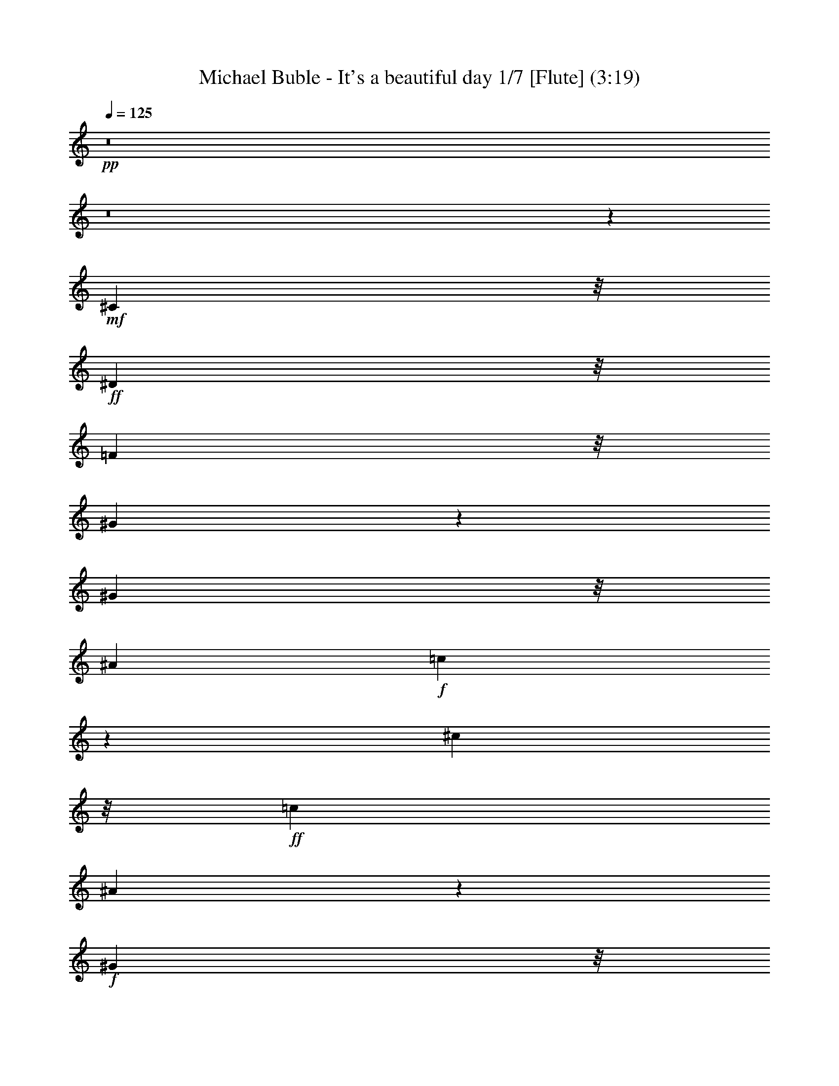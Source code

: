 % Produced with Bruzo's Transcoding Environment 
% Transcribed by : Nelphindal 

X:1 
T: Michael Buble - It's a beautiful day 1/7 [Flute] (3:19) 
Z: Transcribed with BruTE 
L: 1/4 
Q: 125 
K: C 
+pp+ 
z8 
z8 
z18211/3836 
+mf+ 
[^C1941/4384] 
z/8 
+ff+ 
[^D2643/15344] 
z/8 
[=F6863/15344] 
z/8 
[^G25021/30688] 
z13597/15344 
[^G5203/30688] 
z/8 
[^A17699/30688] 
+f+ 
[=c1861/7672] 
z18937/30688 
[^c32383/30688] 
z/8 
+ff+ 
[=c8053/15344] 
[^A6565/15344] 
z6763/15344 
+f+ 
[^G2657/15344] 
z/8 
+ff+ 
[=F11581/30688] 
z/8 
[=F7899/30688] 
z/8 
+fff+ 
[^F13257/30688] 
z/8 
+f+ 
[^G8191/30688] 
+ff+ 
[=F290/959] 
z9433/30688 
[^F13367/30688] 
z/8 
+f+ 
[^G4411/7672] 
+ff+ 
[^A8615/15344] 
+f+ 
[^G2141/3836] 
z9053/7672 
+ff+ 
[^G,3999/15344] 
[^C8739/15344] 
[^D9371/30688] 
[=F23013/30688] 
z/8 
[^D6211/7672] 
z19263/30688 
[^G,5881/15344] 
[^C4553/15344] 
z/8 
[^D7789/30688] 
z/8 
+fff+ 
[=F11763/30688] 
+f+ 
[^G7447/30688] 
z6019/30688 
+ff+ 
[=F11327/15344] 
z/8 
+fff+ 
[^C2497/4384] 
+ff+ 
[^A,32163/30688] 
z/8 
[=F3383/7672] 
z/8 
+f+ 
[^D2491/2192] 
+ff+ 
[^C14823/30688] 
z/8 
[^G,29923/15344] 
z45681/30688 
[^d11465/15344] 
z/8 
+f+ 
[^d563/4384] 
z/8 
+ff+ 
[^d65/112] 
+f+ 
[^d1383/7672] 
z/8 
+ff+ 
[=c6235/7672] 
z2697/4384 
[^A2061/7672] 
[^A11237/30688] 
z3597/15344 
[=c1095/7672] 
z/8 
+fff+ 
[^A13171/30688] 
z/8 
+f+ 
[=c8079/30688] 
+ff+ 
[^c4261/7672] 
z11083/30688 
+fff+ 
[=c15829/30688] 
+ff+ 
[^A26757/30688] 
+f+ 
[^G5531/30688] 
z/8 
+ff+ 
[=F61/137] 
z/8 
[=F2683/15344] 
z/8 
+fff+ 
[^F3081/15344] 
z5683/15344 
+f+ 
[^G1917/7672] 
+ff+ 
[=F17609/30688] 
[^F22483/30688] 
z/8 
+f+ 
[^G4779/15344] 
+fff+ 
[^A25251/30688] 
[^G24981/30688] 
z9679/15344 
+ff+ 
[^G,2683/15344] 
z/8 
[^G,1913/4384] 
z/8 
+f+ 
[^C261/959] 
+ff+ 
[=F935/2192] 
z/8 
+f+ 
[^D26753/30688] 
z34949/30688 
+ff+ 
[^C50/137] 
z/8 
[^D5573/15344] 
+fff+ 
[=F5723/15344] 
z/8 
+f+ 
[^G8105/30688] 
z/8 
+fff+ 
[=F801/1096] 
z/8 
[^C8079/15344] 
+ff+ 
[^A,32369/30688] 
z/8 
[=F3375/7672] 
z/8 
[^D2457/2192] 
[^C17391/30688] 
[^G,8535/15344] 
z4991/4384 
+f+ 
[^G,22583/30688] 
+ff+ 
[^C36203/30688] 
z/8 
[^D52215/30688] 
[=F13341/15344] 
z13439/15344 
[^C10063/7672] 
z3993/30688 
+f+ 
[=F23123/30688] 
z/8 
[^D8499/15344] 
z11031/1918 
+fff+ 
[^G,2867/7672] 
z5615/15344 
+f+ 
[^C6715/7672] 
z/8 
+ff+ 
[^D6301/7672] 
z3843/4384 
+fff+ 
[=F6219/3836] 
z/8 
+ff+ 
[^C20149/15344] 
z/8 
+f+ 
[=F1095/959] 
+fff+ 
[^D2399/4384] 
z21435/4384 
+f+ 
[^D3841/7672] 
+ff+ 
[^D3149/7672] 
z/8 
[^C34971/30688] 
z/8 
+fff+ 
[^D3107/3836] 
z6829/7672 
[=F49377/30688] 
z/8 
+ff+ 
[^F24961/30688] 
z13441/15344 
+fff+ 
[^G49459/30688] 
z/8 
+ff+ 
[^A25313/30688] 
z26777/30688 
+fff+ 
[=c25009/30688] 
z2691/4384 
+ff+ 
[^G4435/30688] 
z/8 
[=f7407/15344] 
z/8 
[=f4/7] 
z7989/30688 
+f+ 
[=f11191/30688] 
z23131/30688 
+ff+ 
[^c2141/4384] 
z/8 
[^c262/959] 
[^c1839/3836] 
z/8 
[^d7943/30688] 
[=f13311/30688] 
z/8 
[^g32521/30688] 
z/8 
+fff+ 
[^f451/548] 
+ff+ 
[=f1885/4384] 
z5739/30688 
+f+ 
[^d17277/30688] 
z141/548 
[^c943/2192] 
z14937/30688 
[=F11915/30688] 
z1709/3836 
+ff+ 
[=F5631/15344] 
z535/1096 
+f+ 
[^A53/137] 
z1711/3836 
[^G26683/30688] 
[=F13333/30688] 
z40365/30688 
[^G5231/30688] 
z/8 
+fff+ 
[^A1493/3836] 
z4273/30688 
+f+ 
[^c12989/30688] 
z493/1096 
[^F24193/30688] 
z/8 
+ff+ 
[^G1933/1918] 
z/8 
[^A11631/30688] 
z5737/30688 
[^G807/1096] 
z/8 
+f+ 
[=F8489/30688] 
+ff+ 
[^D6523/15344] 
z15469/15344 
[^G5147/30688] 
z/8 
+fff+ 
[^A1905/4384] 
z/8 
+f+ 
[^c1813/2192] 
z9673/30688 
+ff+ 
[^F11425/30688] 
z7281/30688 
[^G8305/7672] 
[^A7325/15344] 
z/8 
+f+ 
[^G1647/2192] 
z/8 
[^c46461/30688] 
z66893/30688 
+fff+ 
[^c1909/4384] 
z/8 
+ff+ 
[^c8271/30688] 
+fff+ 
[^c7407/15344] 
z/8 
+f+ 
[^d8079/30688] 
+ff+ 
[=f1667/3836] 
z/8 
[^g34891/30688] 
[^f7243/15344] 
z/8 
[=f11913/30688] 
z14953/30688 
+f+ 
[^d19571/30688] 
z437/2192 
[^c199/548] 
z20987/15344 
+ff+ 
[=F589/2192] 
[=F16955/30688] 
[^A13381/30688] 
z13579/30688 
+f+ 
[^G22627/30688] 
z/8 
[=F367/959] 
z42009/30688 
[^G3971/15344] 
+fff+ 
[^A3051/15344] 
[^A4443/15344] 
z/8 
+f+ 
[^c1683/4384] 
z23011/30688 
+fff+ 
[^F13339/30688] 
z/8 
+ff+ 
[^G32273/30688] 
z/8 
[^A6849/15344] 
z/8 
+f+ 
[^G22765/30688] 
z/8 
[=F267/1918] 
z/8 
+ff+ 
[^D2869/7672] 
z32603/30688 
+f+ 
[^G8053/30688] 
+ff+ 
[^A3875/15344] 
[^A334/959] 
+f+ 
[^c34819/30688] 
+ff+ 
[^F3397/7672] 
z/8 
[^G8075/7672] 
z/8 
[^A943/2192] 
z/8 
+f+ 
[^G23123/30688] 
z/8 
[=F7837/15344] 
z18229/15344 
[^G775/4384] 
z/8 
+fff+ 
[^A319/548] 
+f+ 
[^c2159/1918] 
+ff+ 
[^F7411/15344] 
z/8 
[^G17561/15344] 
[^A17231/30688] 
[=A13369/15344] 
+f+ 
[=F817/1096] 
z/8 
+ff+ 
[=F1409/1918] 
z/8 
[^D8191/30688] 
[^C14739/30688] 
z/8 
+f+ 
[=F1587/1918] 
z7653/2192 
[=F3793/15344] 
+fff+ 
[^F2965/7672] 
z399/2192 
+ff+ 
[=F5557/30688] 
z/8 
[^G13637/30688] 
z/8 
+f+ 
[=F3985/15344] 
+ff+ 
[^D4759/7672] 
z7885/30688 
+fff+ 
[^C24721/30688] 
z115065/15344 
[^A,7695/30688] 
[^C4335/7672] 
+ff+ 
[^D8781/15344] 
+f+ 
[=F2145/4384] 
z/8 
+ff+ 
[^G889/1096] 
z2419/3836 
[=F1979/7672] 
[^G14739/30688] 
z/8 
+f+ 
[^A3985/15344] 
+ff+ 
[=c2493/4384] 
+f+ 
[^c3979/3836] 
z/8 
+ff+ 
[=c8767/15344] 
[=c5645/30688] 
z/8 
+fff+ 
[^A3383/7672] 
z/8 
+f+ 
[^G8053/30688] 
+ff+ 
[=F534/959] 
z4729/15344 
[^F17727/30688] 
+f+ 
[^G759/4384] 
z/8 
+ff+ 
[=F8685/15344] 
z9645/30688 
[^F3321/7672] 
z/8 
+f+ 
[^G17671/30688] 
[^A17369/30688] 
+ff+ 
[^G16833/30688] 
z36093/30688 
[^C17837/30688] 
+f+ 
[^D2657/15344] 
z/8 
+ff+ 
[=F23011/30688] 
z/8 
[^D15563/30688] 
z27161/30688 
[^G,657/3836] 
z/8 
[^C8189/30688] 
+f+ 
[^D9311/30688] 
+ff+ 
[=F1637/4384] 
z1403/4384 
+f+ 
[^G6641/15344] 
+fff+ 
[=F22929/30688] 
z1969/15344 
+ff+ 
[^C8709/15344] 
[^A,4957/4384] 
[=F7243/15344] 
z/8 
[^D25359/30688] 
z4643/15344 
+fff+ 
[^C2539/4384] 
+ff+ 
[^C17281/30688] 
+f+ 
[^G,4259/7672] 
z8777/15344 
[=C5421/30688] 
z/8 
+fff+ 
[^C6179/3836] 
z/8 
+ff+ 
[^D48445/30688] 
z/8 
[=F6229/7672] 
z3359/3836 
[^C20129/15344] 
z2041/15344 
+f+ 
[=F712/959] 
z/8 
[^D1095/2192] 
z5101/959 
[=F6751/15344] 
+fff+ 
[^A51733/30688] 
+ff+ 
[^G40053/30688] 
z6813/15344 
+fff+ 
[=F39341/15344] 
[^G17089/30688] 
+f+ 
[=F22867/30688] 
z/8 
[^D4335/7672] 
z172533/30688 
+ff+ 
[^D15431/30688] 
z2075/15344 
+f+ 
[^C579/548] 
z/8 
+ff+ 
[^D9557/7672] 
z3397/7672 
[=F19099/15344] 
z1903/3836 
[^F12527/15344] 
z1689/1918 
+fff+ 
[^G49613/30688] 
z/8 
+ff+ 
[^A221/137] 
z/8 
+fff+ 
[=c25381/30688] 
z6743/7672 
+ff+ 
[^c17589/30688] 
[=c5121/30688] 
z/8 
+fff+ 
[^A4663/15344] 
z/8 
[^A2143/15344] 
z8111/30688 
[^A22577/30688] 
z1349/7672 
+ff+ 
[=f11479/15344] 
z/8 
[=f4899/7672] 
z72713/30688 
[^G729/1918] 
z/8 
[^c7681/15344] 
+f+ 
[^c15583/30688] 
[^c1111/2192] 
+fff+ 
[^d6491/15344] 
z/8 
+f+ 
[^f19347/30688] 
[=f601/1096] 
z/8 
+ff+ 
[^d19623/30688] 
[^f59441/30688] 
[=f78471/30688] 
z28401/30688 
[^c1945/4384] 
z/8 
[^G8053/30688] 
[^c7411/15344] 
z/8 
[^d3887/30688] 
z/8 
[=f428/959] 
z4141/30688 
+f+ 
[^g17313/15344] 
+ff+ 
[^f26491/30688] 
[=f3345/7672] 
z533/3836 
+f+ 
[^d586/959] 
z4007/15344 
[^c3271/7672] 
z13269/30688 
[=F11665/30688] 
z14963/30688 
+ff+ 
[=F11889/30688] 
z15291/30688 
[^A11561/30688] 
z13777/30688 
[^G13397/15344] 
+f+ 
[=F13133/30688] 
z39931/30688 
[^G589/2192] 
+ff+ 
[^A13199/30688] 
z5349/30688 
+f+ 
[^c11913/30688] 
z3453/7672 
[^F475/548] 
+ff+ 
[^G8027/7672] 
z/8 
[^A53/137] 
z2817/15344 
[^G25449/30688] 
+f+ 
[=F9343/30688] 
+ff+ 
[^D6639/15344] 
z30719/30688 
[^G5507/30688] 
z/8 
+fff+ 
[^A13973/30688] 
z/8 
+f+ 
[^c24603/30688] 
z4915/15344 
+ff+ 
[^F17231/30688] 
[^G2005/1918] 
z/8 
[^A17919/30688] 
+f+ 
[^G11493/15344] 
z/8 
[^c5955/3836] 
z57935/30688 
[^G160/959] 
z/8 
+ff+ 
[^c6777/15344] 
z/8 
[^G1115/4384] 
[^c7435/15344] 
z/8 
+f+ 
[^d4135/15344] 
+ff+ 
[=f489/1096] 
z/8 
[^g2455/2192] 
[^f14897/30688] 
z/8 
[=f1671/4384] 
z6941/15344 
+f+ 
[^d10321/15344] 
z815/4384 
[^c1651/4384] 
z15419/30688 
[=F12543/15344] 
+ff+ 
[=F1283/4384] 
z/8 
[=F10405/30688] 
z/8 
+f+ 
[^A11075/30688] 
z3811/7672 
+ff+ 
[^G25387/30688] 
+f+ 
[=F13073/30688] 
z5793/4384 
[^G1965/7672] 
+fff+ 
[^A3793/15344] 
[^A5777/30688] 
z/8 
+f+ 
[^c3257/7672] 
z14879/30688 
[^F25497/30688] 
+ff+ 
[^G32041/30688] 
z/8 
[^A6161/15344] 
z/8 
[^G13365/15344] 
+f+ 
[=F1321/7672] 
z/8 
+ff+ 
[^D1679/4384] 
z15581/15344 
[^G279/959] 
[^A269/1096] 
[^A3041/15344] 
z303/2192 
+f+ 
[^c22319/30688] 
z/8 
[^F23113/30688] 
z/8 
+ff+ 
[^G7661/7672] 
z/8 
[^A4457/7672] 
[^G11187/15344] 
z/8 
+f+ 
[=F7829/15344] 
z18339/15344 
+ff+ 
[^G7887/30688] 
+fff+ 
[^A1845/3836] 
z/8 
+f+ 
[^c3033/4384] 
z13851/30688 
+ff+ 
[^F6709/15344] 
z/8 
[^G34343/30688] 
[^A15061/30688] 
z/8 
+f+ 
[=A25283/30688] 
[=F23041/30688] 
z/8 
+ff+ 
[=F23013/30688] 
z/8 
+f+ 
[^D763/4384] 
z/8 
+fff+ 
[^C6711/15344] 
z/8 
+f+ 
[=F25027/30688] 
z54065/30688 
[=F22737/30688] 
z/8 
+ff+ 
[^D5259/30688] 
z/8 
+fff+ 
[^C8439/30688] 
+f+ 
[^D4227/7672] 
z22777/15344 
[^G4327/30688] 
z/8 
+fff+ 
[^A3613/15344] 
[^A6187/30688] 
z13133/30688 
[^c13973/30688] 
z/8 
+f+ 
[^F771/4384] 
z/8 
+ff+ 
[^F13367/30688] 
z/8 
[^G2491/2192] 
[^A6619/15344] 
z4185/30688 
[^G2675/4384] 
z/8 
+f+ 
[=F2171/3836] 
z36109/30688 
+ff+ 
[^G11471/30688] 
z/8 
+fff+ 
[^A2909/7672] 
z/8 
+f+ 
[^G11885/30688] 
z/8 
[^c7653/15344] 
[^F3273/7672] 
z/8 
[^G9701/7672] 
+ff+ 
[^A14795/30688] 
z/8 
+f+ 
[^G5925/15344] 
z9531/30688 
[=F19239/30688] 
z38251/30688 
[^G5479/30688] 
z/8 
+fff+ 
[^A13863/30688] 
z/8 
+f+ 
[^c17209/30688] 
z8695/15344 
+ff+ 
[^F14877/30688] 
z/8 
[^G25339/30688] 
+f+ 
[^A4299/7672] 
z9295/30688 
[=A11465/15344] 
z/8 
[=F4349/3836] 
+ff+ 
[^D6843/7672] 
+fff+ 
[^C13257/30688] 
z/8 
+f+ 
[=F2449/2192] 
z24557/7672 
[=F1287/7672] 
z/8 
+ff+ 
[^F17699/30688] 
[=F5149/30688] 
z/8 
[^G53/137] 
z5469/30688 
+f+ 
[=F8411/30688] 
+fff+ 
[^D3243/7672] 
z6869/15344 
+ff+ 
[^C1189/959] 
z2879/2192 
[^C14925/30688] 
z/8 
+f+ 
[^D13691/30688] 
z/8 
[=F7661/7672] 
z/8 
+ff+ 
[^F13445/30688] 
z/8 
+f+ 
[^G17363/30688] 
+fff+ 
[=F541/959] 
z167057/30688 
+ff+ 
[^c78/137] 
+f+ 
[^c5011/30688] 
z/8 
+ff+ 
[^c13691/30688] 
z/8 
+f+ 
[=f3573/4384] 
z15417/7672 
+ff+ 
[^c26839/30688] 
[=c11309/30688] 
z/8 
+f+ 
[^A907/3836] 
z/8 
+fff+ 
[^G7011/15344] 
+ff+ 
[^A5765/15344] 
[^G4245/7672] 
z1383/3836 
+fff+ 
[^F1373/4384] 
z/8 
+f+ 
[^G2081/7672] 
z/8 
+fff+ 
[=F706/959] 
z/8 
+ff+ 
[^C11703/30688] 
z5743/30688 
[^A,24945/30688] 
z17799/7672 
+f+ 
[=F585/1918] 
z11271/30688 
+ff+ 
[=F9439/30688] 
z/8 
[^G54/137] 
z/8 
+f+ 
[=F949/2192] 
z/8 
[^D32817/30688] 
z/8 
+fff+ 
[=F11463/30688] 
+f+ 
[^D405/959] 
z/8 
+ff+ 
[^C29789/7672] 
z8 
z8 
z9/4 

X:2 
T: Michael Buble - It's a beautiful day 2/7 [Harp] Apr 13 
Z: Transcribed with BruTE 
L: 1/4 
Q: 125 
K: C 
+ppp+ 
z39215/7672 
+ppp+ 
[^C/8-^G/8-^c/8-] 
[^C985/1918^G985/1918^c985/1918=f985/1918] 
z347/1096 
[^C153/274^G153/274^c153/274=f153/274] 
z4705/15344 
[^C8721/15344^G8721/15344^c8721/15344=f8721/15344] 
z4745/15344 
[^C3861/7672^G3861/7672^c3861/7672=f3861/7672] 
z7293/30688 
[^C/8-^c/8-=f/8-] 
[^C15723/30688^G15723/30688^c15723/30688=f15723/30688] 
z29/112 
[^C/8-^G/8-^c/8-] 
[^C55/112^G55/112^c55/112=f55/112] 
z1205/3836 
[^C4303/7672^G4303/7672^c4303/7672=f4303/7672] 
z2423/7672 
[^C2145/3836^G2145/3836^c2145/3836=f2145/3836] 
z2381/7672 
[^G,7705/15344^G7705/15344=c7705/15344^d7705/15344] 
z1825/7672 
[^G,/8-^G/8-=c/8-] 
[^G,3929/7672^G3929/7672=c3929/7672^d3929/7672] 
z8035/30688 
[^G,/8-^G/8-=c/8-] 
[^G,14981/30688^G14981/30688=c14981/30688^d14981/30688] 
z691/2192 
[^G,1227/2192^G1227/2192=c1227/2192^d1227/2192] 
z4643/15344 
[^G8783/15344=c8783/15344^d8783/15344^g8783/15344] 
z9393/30688 
[^G15541/30688=c15541/30688^d15541/30688^g15541/30688] 
z7279/30688 
[^g/8-] 
[^G15737/30688=c15737/30688^d15737/30688^g15737/30688] 
z1245/3836 
[^G4223/7672=c4223/7672^d4223/7672^g4223/7672] 
z4923/15344 
[^C8503/15344^G8503/15344^c8503/15344=f8503/15344] 
z4825/15344 
[^C8601/15344^G8601/15344^c8601/15344=f8601/15344] 
z779/4384 
[^G/8-] 
[^C2235/4384^G2235/4384^c2235/4384=f2235/4384] 
z1999/7672 
[^C/8-^G/8-] 
[^C3755/7672^G3755/7672^c3755/7672=f3755/7672] 
z1957/7672 
[^G,/8-^G/8-=c/8-] 
[^G,3797/7672^G3797/7672=c3797/7672^d3797/7672] 
z9715/30688 
[^G,17137/30688^G17137/30688=c17137/30688^d17137/30688] 
z337/1096 
[^G,311/548^G311/548=c311/548^d311/548] 
z3113/15344 
[^G,/8-] 
[^G,1859/3836^G1859/3836=c1859/3836^d1859/3836] 
z7237/30688 
[^A,/8-] 
[^A,15779/30688^A15779/30688^c15779/30688=f15779/30688] 
z4835/15344 
[^A,8591/15344^A8591/15344^c8591/15344=f8591/15344] 
z1373/4384 
[^A,2463/4384^A2463/4384^c2463/4384=f2463/4384] 
z302/959 
[^A,4297/7672^A4297/7672^c4297/7672=f4297/7672] 
z333/1918 
[^f/8-] 
[^F,7885/15344^A7885/15344^c7885/15344^f7885/15344] 
z8147/30688 
[^F,/8-^A/8-^f/8-] 
[^F,14869/30688^A14869/30688^c14869/30688^f14869/30688] 
z699/2192 
[^F,1219/2192^A1219/2192^c1219/2192^f1219/2192] 
z687/2192 
[^F,1231/2192^A1231/2192^c1231/2192^f1231/2192] 
z9505/30688 
[^C17347/30688^G17347/30688^c17347/30688=f17347/30688] 
z9143/30688 
[^C15791/30688^G15791/30688^c15791/30688=f15791/30688] 
z1997/7672 
[^G/8-^c/8-] 
[^C3757/7672^G3757/7672^c3757/7672=f3757/7672] 
z9573/30688 
[^C17279/30688^G17279/30688^c17279/30688=f17279/30688] 
z4771/15344 
[^G,8655/15344^G8655/15344=c8655/15344^d8655/15344] 
z2371/7672 
[^G,7725/15344^G7725/15344=c7725/15344^d7725/15344] 
z5589/15344 
[^G,7837/15344^G7837/15344=c7837/15344^d7837/15344] 
z907/3836 
[^G,/8-^G/8-^d/8-] 
[^G,985/1918^G985/1918=c985/1918^d985/1918] 
z349/1096 
[^A,305/548^A305/548^c305/548=f305/548] 
z9493/30688 
[^A,17359/30688^A17359/30688^c17359/30688=f17359/30688] 
z9435/30688 
[^A,15499/30688^A15499/30688^c15499/30688=f15499/30688] 
z4071/15344 
[^c/8-=f/8-] 
[^A,7437/15344^A7437/15344^c7437/15344=f7437/15344] 
z1421/4384 
[^F,2415/4384^A2415/4384^c2415/4384^f2415/4384] 
z1389/4384 
[^F,2447/4384^A2447/4384^c2447/4384^f2447/4384] 
z2375/7672 
[^F,2169/3836^A2169/3836^c2169/3836^f2169/3836] 
z9221/30688 
[^F,15713/30688^A15713/30688^c15713/30688^f15713/30688] 
z312/959 
[^C4217/7672^G4217/7672^c4217/7672=f4217/7672] 
z287/1096 
[^C/8-^G/8-] 
[^C535/1096^G535/1096^c535/1096=f535/1096] 
z9675/30688 
[^G,17177/30688^G17177/30688^c17177/30688=f17177/30688] 
z2349/7672 
[^C1091/1918^G1091/1918^c1091/1918=f1091/1918] 
z2307/7672 
[^G,7853/15344^G7853/15344=c7853/15344^d7853/15344] 
z2489/7672 
[^G,528/959^G528/959=c528/959^d528/959] 
z9833/30688 
[^D17019/30688^G17019/30688=c17019/30688^d17019/30688] 
z583/1918 
[^G,7803/15344^G7803/15344=c7803/15344^d7803/15344] 
z1139/4384 
[^A,/8-^A/8-] 
[^A,2149/4384^A2149/4384^c2149/4384=f2149/4384] 
z9741/30688 
[^A,17111/30688^A17111/30688^c17111/30688=f17111/30688] 
z9427/30688 
[=F17425/30688^A17425/30688^c17425/30688=f17425/30688] 
z9195/30688 
[^A,15739/30688^A15739/30688^c15739/30688=f15739/30688] 
z615/1918 
[^F,4253/7672^A4253/7672^c4253/7672^f4253/7672] 
z9553/30688 
[^F,17299/30688^A17299/30688^c17299/30688^f17299/30688] 
z9185/30688 
[^C15749/30688^A15749/30688^c15749/30688^f15749/30688] 
z8103/30688 
[^F,/8-^c/8-] 
[^F,14913/30688^A14913/30688^c14913/30688^f14913/30688] 
z9817/30688 
[^C17035/30688^G17035/30688^c17035/30688=f17035/30688] 
z1157/3836 
[^C7839/15344^G7839/15344^c7839/15344=f7839/15344] 
z4033/15344 
[^c/8-] 
[^G,7475/15344^G7475/15344^c7475/15344=f7475/15344] 
z9861/30688 
[^C16991/30688^G16991/30688^c16991/30688=f16991/30688] 
z2339/7672 
[^G,2187/3836^G2187/3836=c2187/3836^d2187/3836] 
z9315/30688 
[^G,15619/30688^G15619/30688=c15619/30688^d15619/30688] 
z5021/15344 
[^D8405/15344^G8405/15344=c8405/15344^d8405/15344] 
z689/2192 
[^G,1229/2192^G1229/2192=c1229/2192^d1229/2192] 
z9469/30688 
[^A,15465/30688^A15465/30688^c15465/30688=f15465/30688] 
z4057/15344 
[^A/8-=f/8-] 
[^A,7451/15344^A7451/15344^c7451/15344=f7451/15344] 
z175/548 
[=F609/1096^A609/1096^c609/1096=f609/1096] 
z2351/7672 
[^A,7765/15344^A7765/15344^c7765/15344=f7765/15344] 
z8131/30688 
[^F,/8-^A/8-^c/8-] 
[^F,14885/30688^A14885/30688^c14885/30688^f14885/30688] 
z617/1918 
[^F,4245/7672^A4245/7672^c4245/7672^f4245/7672] 
z9503/30688 
[^F,17349/30688^A17349/30688^c17349/30688^f17349/30688] 
z445/2192 
[^G,/8-^A/8-^f/8-] 
[^G,531/1096^A531/1096^c531/1096^f531/1096] 
z5027/15344 
[^A8399/15344^c8399/15344=f8399/15344] 
z4915/15344 
[^A8511/15344^c8511/15344=f8511/15344] 
z349/1096 
[^A305/548^c305/548=f305/548] 
z9245/30688 
[^A15689/30688^c15689/30688=f15689/30688] 
z533/2192 
[^c/8-] 
[^A1111/2192^c1111/2192=f1111/2192] 
z3975/15344 
[^A/8-^c/8-] 
[^A7533/15344^c7533/15344=f7533/15344] 
z681/2192 
[^A1237/2192^c1237/2192=f1237/2192] 
z303/959 
[^A4289/7672^c4289/7672=f4289/7672] 
z4681/15344 
[=A3893/7672^c3893/7672=f3893/7672] 
z8097/30688 
[=A/8-^c/8-] 
[=A14919/30688^c14919/30688=f14919/30688] 
z9791/30688 
[=A17061/30688^c17061/30688=f17061/30688] 
z1355/4384 
[=A2481/4384^c2481/4384=f2481/4384] 
z9675/30688 
[=A17177/30688=c17177/30688=f17177/30688] 
z2349/7672 
[=A7769/15344=c7769/15344=f7769/15344] 
z201/548 
[=A557/1096^c557/1096=f557/1096] 
z2477/7672 
[=A1059/1918=c1059/1918=f1059/1918] 
z9795/30688 
[^A17057/30688^c17057/30688=f17057/30688] 
z4827/15344 
[^A8599/15344^c8599/15344=f8599/15344] 
z4729/15344 
[^A3869/7672^c3869/7672=f3869/7672] 
z59/224 
[^A/8-] 
[^A109/224^c109/224=f109/224] 
z4985/15344 
[^A8441/15344^c8441/15344=f8441/15344] 
z4873/15344 
[^A8553/15344^c8553/15344=f8553/15344] 
z1325/4384 
[^A2511/4384^c2511/4384=f2511/4384] 
z4691/15344 
[^A486/959^c486/959=f486/959] 
z5031/15344 
[=A8395/15344^c8395/15344=f8395/15344] 
z9701/30688 
[=A17151/30688^c17151/30688=f17151/30688] 
z4835/15344 
[=A8591/15344^c8591/15344=f8591/15344] 
z9529/30688 
[=A17323/30688^c17323/30688=f17323/30688] 
z573/1918 
[=A7883/15344=c7883/15344=f7883/15344] 
z2515/7672 
[=A2099/3836=c2099/3836=f2099/3836] 
z2375/7672 
[=A2169/3836^c2169/3836=f2169/3836] 
z9487/30688 
[=A15447/30688=c15447/30688=f15447/30688] 
z573/2192 
[^A/8-] 
[^A1071/2192^c1071/2192^f1071/2192] 
z1193/3836 
[^A4327/7672^c4327/7672^f4327/7672] 
z291/959 
[^A7811/15344^c7811/15344^f7811/15344] 
z1409/3836 
[^A3895/7672^c3895/7672^f3895/7672] 
z9753/30688 
[^A17099/30688^c17099/30688^f17099/30688] 
z607/1918 
[^A4285/7672^c4285/7672^f4285/7672] 
z9481/30688 
[^A15453/30688^c15453/30688^f15453/30688] 
z7249/30688 
[^c/8-^f/8-] 
[^A15767/30688^c15767/30688^f15767/30688] 
z4933/15344 
[=c8493/15344^d8493/15344^g8493/15344] 
z4653/15344 
[=c3907/7672^d3907/7672^g3907/7672] 
z7211/30688 
[=c/8-] 
[=c15805/30688^d15805/30688^g15805/30688] 
z9883/30688 
[=c16969/30688^d16969/30688^g16969/30688] 
z9241/30688 
[=c15693/30688^d15693/30688^g15693/30688] 
z201/548 
[=c557/1096^d557/1096^g557/1096] 
z2475/7672 
[=c2119/3836^d2119/3836^g2119/3836] 
z4807/15344 
[=c8619/15344^d8619/15344^g8619/15344] 
z193/959 
[^C/8-^G/8-] 
[^C7461/15344^G7461/15344^c7461/15344=f7461/15344] 
z8145/30688 
[^C/8-=f/8-] 
[^C14871/30688^G14871/30688^c14871/30688=f14871/30688] 
z691/2192 
[^C1227/2192^G1227/2192^c1227/2192=f1227/2192] 
z9699/30688 
[^C17153/30688^G17153/30688^c17153/30688=f17153/30688] 
z9447/30688 
[^G,17405/30688^G17405/30688=c17405/30688^d17405/30688] 
z2361/7672 
[^G,7745/15344^G7745/15344=c7745/15344^d7745/15344] 
z1133/4384 
[^G,/8-^G/8-^d/8-] 
[^G,2155/4384^G2155/4384=c2155/4384^d2155/4384] 
z1375/4384 
[^G,2461/4384^G2461/4384=c2461/4384^d2461/4384] 
z9567/30688 
[^A,17285/30688^A17285/30688^c17285/30688=f17285/30688] 
z9509/30688 
[^A,17343/30688^A17343/30688^c17343/30688=f17343/30688] 
z5615/30688 
[^c/8-] 
[^A,15483/30688^A15483/30688^c15483/30688=f15483/30688] 
z4969/15344 
[^A,8457/15344^A8457/15344^c8457/15344=f8457/15344] 
z5009/15344 
[^G,8417/15344=c8417/15344^d8417/15344^g8417/15344] 
z42/137 
[^G,623/1096=c623/1096^d623/1096^g623/1096] 
z593/1918 
[^G,7723/15344=c7723/15344^d7723/15344^g7723/15344] 
z7291/30688 
[^d/8-] 
[^G,15725/30688=c15725/30688^d15725/30688^g15725/30688] 
z1397/4384 
[^F2439/4384^A2439/4384^c2439/4384^f2439/4384] 
z4847/15344 
[^F8579/15344^A8579/15344^c8579/15344^f8579/15344] 
z2395/7672 
[^F2159/3836^A2159/3836^c2159/3836^f2159/3836] 
z4775/15344 
[^F1923/3836^A1923/3836^c1923/3836^f1923/3836] 
z7489/30688 
[^G/8-] 
[^C15527/30688^G15527/30688^c15527/30688=f15527/30688] 
z2479/7672 
[^C2117/3836^G2117/3836^c2117/3836=f2117/3836] 
z9711/30688 
[^C17141/30688^G17141/30688^c17141/30688=f17141/30688] 
z9315/30688 
[^C15619/30688^G15619/30688^c15619/30688=f15619/30688] 
z4925/15344 
[^F8501/15344^A8501/15344^c8501/15344^f8501/15344] 
z9673/30688 
[^F17179/30688^A17179/30688^c17179/30688^f17179/30688] 
z9441/30688 
[^F15493/30688^A15493/30688^c15493/30688^f15493/30688] 
z4043/15344 
[^F/8-^f/8-] 
[^F7465/15344^A7465/15344^c7465/15344^f7465/15344] 
z4859/15344 
[^C8567/15344^G8567/15344^c8567/15344=f8567/15344] 
z9595/30688 
[^C17257/30688^G17257/30688^c17257/30688=f17257/30688] 
z5445/30688 
[^G,/8-^d/8-] 
[^G,15653/30688^G15653/30688=c15653/30688^d15653/30688] 
z1251/3836 
[^G,4211/7672^G4211/7672=c4211/7672^d4211/7672] 
z2451/7672 
[^C2131/3836^G2131/3836^c2131/3836=f2131/3836] 
z9381/30688 
[^C15553/30688^G15553/30688^c15553/30688=f15553/30688] 
z2479/7672 
[^C2117/3836^G2117/3836^c2117/3836=f2117/3836] 
z9575/30688 
[^C17277/30688^G17277/30688^c17277/30688=f17277/30688] 
z9617/30688 
[^G,15317/30688^G15317/30688=c15317/30688^d15317/30688] 
z3651/15344 
[^G,/8-=c/8-^d/8-] 
[^G,7857/15344^G7857/15344=c7857/15344^d7857/15344] 
z4919/15344 
[^G,8507/15344^G8507/15344=c8507/15344^d8507/15344] 
z2333/7672 
[^G,1095/1918^G1095/1918=c1095/1918^d1095/1918] 
z2337/7672 
[^A,7793/15344^A7793/15344^c7793/15344=f7793/15344] 
z1993/7672 
[^A,/8-^A/8-=f/8-] 
[^A,3761/7672^A3761/7672^c3761/7672=f3761/7672] 
z9887/30688 
[^A,16965/30688^A16965/30688^c16965/30688=f16965/30688] 
z4901/15344 
[^A,8525/15344^A8525/15344^c8525/15344=f8525/15344] 
z4775/15344 
[^G1923/3836=c1923/3836^d1923/3836^g1923/3836] 
z7409/30688 
[^d/8-^g/8-] 
[^G15607/30688=c15607/30688^d15607/30688^g15607/30688] 
z9925/30688 
[^G16927/30688=c16927/30688^d16927/30688^g16927/30688] 
z9563/30688 
[^G17289/30688=c17289/30688^d17289/30688^g17289/30688] 
z9781/30688 
[^F17071/30688^A17071/30688^c17071/30688^f17071/30688] 
z4751/15344 
[^F1929/3836^A1929/3836^c1929/3836^f1929/3836] 
z3625/15344 
[^c/8-] 
[^F7883/15344^A7883/15344^c7883/15344^f7883/15344] 
z5007/15344 
[^F8419/15344^A8419/15344^c8419/15344^f8419/15344] 
z4895/15344 
[^C8531/15344^G8531/15344^c8531/15344=f8531/15344] 
z1189/3836 
[^C4335/7672^G4335/7672^c4335/7672=f4335/7672] 
z17/56 
[^C57/112^G57/112^c57/112=f57/112] 
z8023/30688 
[^C/8-=f/8-] 
[^C14993/30688^G14993/30688^c14993/30688=f14993/30688] 
z7799/30688 
[^A/8-^c/8-^f/8-] 
[^F15217/30688^A15217/30688^c15217/30688^f15217/30688] 
z9797/30688 
[^F17055/30688^A17055/30688^c17055/30688^f17055/30688] 
z9601/30688 
[^F17251/30688^A17251/30688^c17251/30688^f17251/30688] 
z9239/30688 
[^F15695/30688^A15695/30688^c15695/30688^f15695/30688] 
z901/3836 
[=f/8-] 
[^C494/959^G494/959^c494/959=f494/959] 
z1243/3836 
[^C4227/7672^G4227/7672^c4227/7672=f4227/7672] 
z9803/30688 
[^C17049/30688^G17049/30688^c17049/30688=f17049/30688] 
z597/1918 
[^C4325/7672^G4325/7672^c4325/7672=f4325/7672] 
z9439/30688 
[^F15495/30688^A15495/30688^c15495/30688^f15495/30688] 
z8119/30688 
[^A/8-^f/8-] 
[^F14897/30688^A14897/30688^c14897/30688^f14897/30688] 
z9785/30688 
[^F17067/30688^A17067/30688^c17067/30688^f17067/30688] 
z9589/30688 
[^F17263/30688^A17263/30688^c17263/30688^f17263/30688] 
z9697/30688 
[=F17155/30688=A17155/30688=c17155/30688=f17155/30688] 
z9197/30688 
[=F15737/30688=A15737/30688=c15737/30688=f15737/30688] 
z7387/30688 
[=A/8-=c/8-] 
[=F15629/30688=A15629/30688=c15629/30688=f15629/30688] 
z9957/30688 
[=F16895/30688=A16895/30688=c16895/30688=f16895/30688] 
z4853/15344 
[^A,8573/15344^A8573/15344^c8573/15344=f8573/15344] 
z9593/30688 
[^A,17259/30688^A17259/30688^c17259/30688=f17259/30688] 
z351/1918 
[^A,/8-] 
[^A,7741/15344^A7741/15344^c7741/15344=f7741/15344] 
z7255/30688 
[^A,/8-] 
[^A,15761/30688^A15761/30688^c15761/30688=f15761/30688] 
z9799/30688 
[^G,105281/30688^G105281/30688=c105281/30688^d105281/30688] 
z210517/30688 
[^C15807/30688^G15807/30688^c15807/30688=f15807/30688] 
z1243/3836 
[^C4227/7672^G4227/7672^c4227/7672=f4227/7672] 
z4943/15344 
[^C8483/15344^G8483/15344^c8483/15344=f8483/15344] 
z4845/15344 
[^C8581/15344^G8581/15344^c8581/15344=f8581/15344] 
z343/1096 
[^G,77/137^G77/137=c77/137^d77/137] 
z6173/30688 
[=c/8-] 
[^G14925/30688=c14925/30688^d14925/30688] 
z3975/15344 
[^G,/8-=c/8-^d/8-] 
[^G,7533/15344^G7533/15344=c7533/15344^d7533/15344] 
z1429/4384 
[^G,2407/4384^G2407/4384=c2407/4384^d2407/4384] 
z9641/30688 
[^A,17211/30688^A17211/30688^c17211/30688=f17211/30688] 
z9363/30688 
[^A17489/30688^c17489/30688=f17489/30688] 
z2333/7672 
[^A,7801/15344^A7801/15344^c7801/15344=f7801/15344] 
z9819/30688 
[^A,17033/30688^A17033/30688^c17033/30688=f17033/30688] 
z2399/7672 
[^F,2157/3836^A2157/3836^c2157/3836^f2157/3836] 
z9593/30688 
[^F,17259/30688^A17259/30688^c17259/30688^f17259/30688] 
z589/1918 
[^F,7755/15344^A7755/15344^c7755/15344^f7755/15344] 
z11229/30688 
[^F,15623/30688^A15623/30688^c15623/30688^f15623/30688] 
z9881/30688 
[^C16971/30688^G16971/30688^c16971/30688=f16971/30688] 
z9823/30688 
[^C17029/30688^G17029/30688^c17029/30688=f17029/30688] 
z4827/15344 
[^C8599/15344^G8599/15344^c8599/15344=f8599/15344] 
z4605/15344 
[^C3931/7672^G3931/7672^c3931/7672=f3931/7672] 
z7453/30688 
[^G/8-=c/8-] 
[^G,15563/30688^G15563/30688=c15563/30688^d15563/30688] 
z173/548 
[^G,613/1096^G613/1096=c613/1096^d613/1096] 
z9483/30688 
[^G,17369/30688^G17369/30688=c17369/30688^d17369/30688] 
z5361/30688 
[=c/8-] 
[^G,15737/30688^G15737/30688=c15737/30688^d15737/30688] 
z8115/30688 
[^A,/8-^c/8-=f/8-] 
[^A,14901/30688^A14901/30688^c14901/30688=f14901/30688] 
z9637/30688 
[^A,17215/30688^A17215/30688^c17215/30688=f17215/30688] 
z2365/7672 
[^A,7737/15344^A7737/15344^c7737/15344=f7737/15344] 
z7201/30688 
[^A,/8-=f/8-] 
[^A,15815/30688^A15815/30688^c15815/30688=f15815/30688] 
z9819/30688 
[^F,17033/30688^A17033/30688^c17033/30688^f17033/30688] 
z1171/3836 
[^F,4371/7672^A4371/7672^c4371/7672^f4371/7672] 
z5409/30688 
[^F,/8-] 
[^F,15689/30688^A15689/30688^c15689/30688^f15689/30688] 
z625/1918 
[^F,4213/7672^A4213/7672^c4213/7672^f4213/7672] 
z343/1096 
[^A77/137^c77/137=f77/137] 
z9427/30688 
[^A15507/30688^c15507/30688=f15507/30688] 
z1235/3836 
[^A4243/7672^c4243/7672=f4243/7672] 
z591/1918 
[^A4349/7672^c4349/7672=f4349/7672] 
z2395/7672 
[^A7677/15344^c7677/15344=f7677/15344] 
z461/1918 
[=f/8-] 
[^A1955/3836^c1955/3836=f1955/3836] 
z9665/30688 
[^A17187/30688^c17187/30688=f17187/30688] 
z333/1096 
[^A313/548^c313/548=f313/548] 
z6105/30688 
[=A/8-=f/8-] 
[=A14993/30688^c14993/30688=f14993/30688] 
z451/1918 
[=A/8-=f/8-] 
[=A1975/3836^c1975/3836=f1975/3836] 
z9423/30688 
[=A17429/30688^c17429/30688=f17429/30688] 
z9519/30688 
[=A15415/30688^c15415/30688=f15415/30688] 
z8055/30688 
[=c/8-=f/8-] 
[=A14961/30688=c14961/30688=f14961/30688] 
z4939/15344 
[=A8487/15344=c8487/15344=f8487/15344] 
z4645/15344 
[=A3911/7672^c3911/7672=f3911/7672] 
z7387/30688 
[=c/8-=f/8-] 
[=A15629/30688=c15629/30688=f15629/30688] 
z4783/15344 
[^A8643/15344^c8643/15344=f8643/15344] 
z2409/7672 
[^A538/959^c538/959=f538/959] 
z1529/7672 
[^A/8-=f/8-] 
[^A7491/15344^c7491/15344=f7491/15344] 
z9693/30688 
[^A17159/30688^c17159/30688=f17159/30688] 
z2379/7672 
[^A2167/3836^c2167/3836=f2167/3836] 
z9393/30688 
[^A15541/30688^c15541/30688=f15541/30688] 
z7929/30688 
[^c/8-=f/8-] 
[^A15087/30688^c15087/30688=f15087/30688] 
z4835/15344 
[^A8591/15344^c8591/15344=f8591/15344] 
z9575/30688 
[=A15359/30688^c15359/30688=f15359/30688] 
z59/224 
[=A/8-=f/8-] 
[=A109/224^c109/224=f109/224] 
z1419/4384 
[=A2417/4384^c2417/4384=f2417/4384] 
z4659/15344 
[=A8767/15344^c8767/15344=f8767/15344] 
z1341/4384 
[=A2221/4384=c2221/4384=f2221/4384] 
z10005/30688 
[=A16847/30688=c16847/30688=f16847/30688] 
z9417/30688 
[=A17435/30688^c17435/30688=f17435/30688] 
z4743/15344 
[=A1931/3836=c1931/3836=f1931/3836] 
z8131/30688 
[^f/8-] 
[^A14885/30688^c14885/30688^f14885/30688] 
z1193/3836 
[^A4327/7672^c4327/7672^f4327/7672] 
z4615/15344 
[^A1963/3836^c1963/3836^f1963/3836] 
z8011/30688 
[^c/8-^f/8-] 
[^A15005/30688^c15005/30688^f15005/30688] 
z4849/15344 
[^A8577/15344^c8577/15344^f8577/15344] 
z1373/4384 
[^A2463/4384^c2463/4384^f2463/4384] 
z585/1918 
[^A7787/15344^c7787/15344^f7787/15344] 
z3747/15344 
[^f/8-] 
[^A7761/15344^c7761/15344^f7761/15344] 
z715/2192 
[=c1203/2192^d1203/2192^g1203/2192] 
z10007/30688 
[=c16845/30688^d16845/30688^g16845/30688] 
z9755/30688 
[=c17097/30688^d17097/30688^g17097/30688] 
z2383/7672 
[=c7701/15344^d7701/15344^g7701/15344] 
z11171/30688 
[=c15681/30688^d15681/30688^g15681/30688] 
z4967/15344 
[=c8459/15344^d8459/15344^g8459/15344] 
z4965/15344 
[=c8461/15344^d8461/15344^g8461/15344] 
z4867/15344 
[=c8559/15344^d8559/15344^g8559/15344] 
z9511/30688 
[^A15423/30688^c15423/30688^f15423/30688] 
z1863/7672 
[^f/8-] 
[^A3891/7672^c3891/7672^f3891/7672] 
z9857/30688 
[^A16995/30688^c16995/30688^f16995/30688] 
z9661/30688 
[^A17191/30688^c17191/30688^f17191/30688] 
z9769/30688 
[^A17083/30688^c17083/30688^f17083/30688] 
z4745/15344 
[^A3861/7672^c3861/7672^f3861/7672] 
z251/959 
[^A/8-^c/8-] 
[^A1873/3836^c1873/3836^f1873/3836] 
z9/28 
[^A31/56^c31/56^f31/56] 
z4903/15344 
[=c8523/15344^d8523/15344^g8523/15344] 
z1361/4384 
[=c2475/4384^d2475/4384^g2475/4384] 
z597/1918 
[=c7691/15344^d7691/15344^g7691/15344] 
z909/3836 
[=c/8-^d/8-] 
[=c492/959^d492/959^g492/959] 
z7897/30688 
[=c/8-^g/8-] 
[=c15119/30688^d15119/30688^g15119/30688] 
z9509/30688 
[=c17343/30688^d17343/30688^g17343/30688] 
z9589/30688 
[=c17263/30688^d17263/30688^g17263/30688] 
z9393/30688 
[=c1945/4384^d1945/4384^g1945/4384] 
z/8 
+ppp+ 
[^C8635/15344^G8635/15344^c8635/15344=f8635/15344] 
z88119/30688 
[^G,25043/30688^G25043/30688=c25043/30688^d25043/30688] 
z3615/15344 
+ppp+ 
[^G/8-^d/8-] 
[^G,7893/15344^G7893/15344=c7893/15344^d7893/15344] 
z9691/30688 
[^G,17161/30688^G17161/30688=c17161/30688^d17161/30688] 
z4885/15344 
[^G,8541/15344^G8541/15344=c8541/15344^d8541/15344] 
z9685/30688 
[^A,17167/30688^A17167/30688^c17167/30688=f17167/30688] 
z9433/30688 
[^A,15501/30688^A15501/30688^c15501/30688=f15501/30688] 
z4029/15344 
[^c/8-=f/8-] 
[^A,7479/15344^A7479/15344^c7479/15344=f7479/15344] 
z4959/15344 
[^A,8467/15344^A8467/15344^c8467/15344=f8467/15344] 
z2451/7672 
[^G,2131/3836=c2131/3836^d2131/3836^g2131/3836] 
z4625/15344 
[^G,8801/15344=c8801/15344^d8801/15344^g8801/15344] 
z2305/7672 
[^G,7857/15344=c7857/15344^d7857/15344^g7857/15344] 
z7271/30688 
[=c/8-^g/8-] 
[^G,15745/30688=c15745/30688^d15745/30688^g15745/30688] 
z311/959 
[^F4225/7672^A4225/7672^c4225/7672^f4225/7672] 
z689/2192 
[^F1229/2192^A1229/2192^c1229/2192^f1229/2192] 
z673/2192 
[^F1245/2192^A1245/2192^c1245/2192^f1245/2192] 
z5555/30688 
[^A/8-^c/8-] 
[^F15543/30688^A15543/30688^c15543/30688^f15543/30688] 
z7333/30688 
[^c/8-] 
[^C15683/30688^G15683/30688^c15683/30688=f15683/30688] 
z9903/30688 
[^C16949/30688^G16949/30688^c16949/30688=f16949/30688] 
z2413/7672 
[^C1075/1918^G1075/1918^c1075/1918=f1075/1918] 
z591/1918 
[^C7739/15344^G7739/15344^c7739/15344=f7739/15344] 
z4013/15344 
[^F/8-] 
[^F7495/15344^A7495/15344^c7495/15344^f7495/15344] 
z907/3836 
[^F/8-^c/8-^f/8-] 
[^F985/1918^A985/1918^c985/1918^f985/1918] 
z9827/30688 
[^F17025/30688^A17025/30688^c17025/30688^f17025/30688] 
z4733/15344 
[^F8693/15344^A8693/15344^c8693/15344^f8693/15344] 
z9573/30688 
[^C15361/30688^G15361/30688^c15361/30688=f15361/30688] 
z11157/30688 
[^C15695/30688^G15695/30688^c15695/30688=f15695/30688] 
z7919/30688 
[^G/8-=c/8-] 
[^G,15097/30688^G15097/30688=c15097/30688^d15097/30688] 
z4903/15344 
[^G,8523/15344^G8523/15344=c8523/15344^d8523/15344] 
z9665/30688 
[^C17187/30688^G17187/30688^c17187/30688=f17187/30688] 
z5405/30688 
[^c/8-] 
[^C15693/30688^G15693/30688^c15693/30688=f15693/30688] 
z577/2192 
[^C/8-^G/8-=f/8-] 
[^C1067/2192^G1067/2192^c1067/2192=f1067/2192] 
z2441/7672 
[^C534/959^G534/959^c534/959=f534/959] 
z297/959 
[^G,7715/15344^G7715/15344=c7715/15344^d7715/15344] 
z3979/15344 
[^G,/8-] 
[^G,7529/15344^G7529/15344=c7529/15344^d7529/15344] 
z2493/7672 
[^G,1055/1918^G1055/1918=c1055/1918^d1055/1918] 
z9549/30688 
[^G,15385/30688^G15385/30688=c15385/30688^d15385/30688] 
z3713/15344 
[=f/8-] 
[^A,7795/15344^A7795/15344^c7795/15344=f7795/15344] 
z9907/30688 
[^A,16945/30688^A16945/30688^c16945/30688=f16945/30688] 
z4687/15344 
[^A,8739/15344^A8739/15344^c8739/15344=f8739/15344] 
z653/2192 
[^A,141/274^A141/274^c141/274=f141/274] 
z4003/15344 
[=c/8-^g/8-] 
[^G7505/15344=c7505/15344^d7505/15344^g7505/15344] 
z9473/30688 
[^G17379/30688=c17379/30688^d17379/30688^g17379/30688] 
z4689/15344 
[^G3889/7672=c3889/7672^d3889/7672^g3889/7672] 
z3669/15344 
[^d/8-^g/8-] 
[^G7839/15344=c7839/15344^d7839/15344^g7839/15344] 
z4841/15344 
[^F8585/15344^A8585/15344^c8585/15344^f8585/15344] 
z9423/30688 
[^F17429/30688^A17429/30688^c17429/30688^f17429/30688] 
z1325/7672 
[^c/8-] 
[^F7899/15344^A7899/15344^c7899/15344^f7899/15344] 
z9973/30688 
[^F16879/30688^A16879/30688^c16879/30688^f16879/30688] 
z4761/15344 
[^C8665/15344^G8665/15344^c8665/15344=f8665/15344] 
z2343/7672 
[^C7781/15344^G7781/15344^c7781/15344=f7781/15344] 
z3611/15344 
[^C/8-^G/8-^c/8-] 
[^C7897/15344^G7897/15344^c7897/15344=f7897/15344] 
z9731/30688 
[^C17121/30688^G17121/30688^c17121/30688=f17121/30688] 
z2361/7672 
[^F7745/15344^A7745/15344^c7745/15344^f7745/15344] 
z795/2192 
[^F1123/2192^A1123/2192^c1123/2192^f1123/2192] 
z9775/30688 
[^F17077/30688^A17077/30688^c17077/30688^f17077/30688] 
z9571/30688 
[^F17281/30688^A17281/30688^c17281/30688^f17281/30688] 
z9421/30688 
[^C15513/30688^G15513/30688^c15513/30688=f15513/30688] 
z2489/7672 
[^C528/959^G528/959^c528/959=f528/959] 
z1219/3836 
[^C4275/7672^G4275/7672^c4275/7672=f4275/7672] 
z4637/15344 
[^C3915/7672^G3915/7672^c3915/7672=f3915/7672] 
z7233/30688 
[^F/8-^A/8-^c/8-] 
[^F15783/30688^A15783/30688^c15783/30688^f15783/30688] 
z9659/30688 
[^F17193/30688^A17193/30688^c17193/30688^f17193/30688] 
z2309/7672 
[^F7849/15344^A7849/15344^c7849/15344^f7849/15344] 
z8045/30688 
[^F/8-^c/8-] 
[^F14971/30688^A14971/30688^c14971/30688^f14971/30688] 
z2481/7672 
[=F529/959=A529/959=c529/959=f529/959] 
z4905/15344 
[=F8521/15344=A8521/15344=c8521/15344=f8521/15344] 
z2383/7672 
[=F7701/15344=A7701/15344=c7701/15344=f7701/15344] 
z4023/15344 
[=A/8-=c/8-=f/8-] 
[=F7485/15344=A7485/15344=c7485/15344=f7485/15344] 
z1221/3836 
[^A,4271/7672^A4271/7672^c4271/7672=f4271/7672] 
z1231/3836 
[^A,4251/7672^A4251/7672^c4251/7672=f4251/7672] 
z4867/15344 
[^A,8559/15344^A8559/15344^c8559/15344=f8559/15344] 
z9483/30688 
[^A,15451/30688^A15451/30688^c15451/30688=f15451/30688] 
z3657/15344 
[^G,/8-=c/8-] 
[^G,7851/15344^G7851/15344=c7851/15344^d7851/15344] 
z7201/30688 
[=c/8-^d/8-] 
[^G,15815/30688^G15815/30688=c15815/30688^d15815/30688] 
z9771/30688 
[^G,17081/30688^G17081/30688=c17081/30688^d17081/30688] 
z9631/30688 
[^G,17221/30688^G17221/30688=c17221/30688^d17221/30688] 
z9297/30688 
[^F,103865/30688^A103865/30688^c103865/30688^f103865/30688] 
z8 
z8 
z8 
z8 
z8 
z8 
z8 
z8 
z8 
z15/4 

X:3 
T: Michael Buble - It's a beautiful day 3/7 [Clarinet] 
Z: Transcribed with BruTE 
L: 1/4 
Q: 125 
K: C 
+ppp+ 
z8 
z8 
z8 
z8 
z8 
z8 
z8 
z8 
z8 
z8 
z8 
z8 
z169107/30688 
[^F,/8-] 
+ppp+ 
[^F,102521/15344^F102521/15344] 
z/8 
+ppp+ 
[^G,208923/30688^G208923/30688] 
z8 
z22101/7672 
+ppp+ 
[^G,/8-] 
[^G,7563/30688^G7563/30688] 
[^A,7605/30688^A7605/30688] 
z7597/30688 
+pp+ 
[^C/8-] 
[^C10699/15344^c10699/15344] 
z/8 
+ppp+ 
[^G,1301/7672^G1301/7672] 
+ppp+ 
[^A/8-] 
[^A,7997/30688^A7997/30688] 
z4699/15344 
+pp+ 
[^C25941/7672^c25941/7672] 
z6179/7672 
+ppp+ 
[^G/8-] 
[^G,8079/30688^G8079/30688] 
[^A,1069/4384^A1069/4384] 
z4885/15344 
+pp+ 
[^C2831/3836^c2831/3836] 
z/8 
+ppp+ 
[^G,6325/30688^G6325/30688] 
+ppp+ 
[^A,/8-] 
[^A,7289/30688^A7289/30688] 
z9361/30688 
+pp+ 
[^C103801/30688^c103801/30688] 
z3853/4384 
+ppp+ 
[^G,397/2192^G397/2192] 
z/8 
[^A,1107/4384^A1107/4384] 
z4903/15344 
+pp+ 
[^C8523/15344^c8523/15344] 
z4787/15344 
[^D2881/7672^d2881/7672] 
z5959/15344 
[^C/8-] 
[^C51581/15344^c51581/15344] 
z237899/30688 
+ppp+ 
[^G,5589/30688^G5589/30688] 
[^A/8-] 
[^A,555/2192^A555/2192] 
z2661/15344 
+pp+ 
[^c/8-] 
[^C5829/7672^c5829/7672] 
+ppp+ 
[^G/8-] 
[^G,2027/7672^G2027/7672] 
[^A,921/3836^A921/3836] 
z9725/30688 
+pp+ 
[^C2684/959^c2684/959] 
+ppp+ 
[^d/8-] 
[^D863/4384^d863/4384] 
z5581/15344 
+pp+ 
[^C30845/30688^c30845/30688] 
z/8 
+ppp+ 
[^D1123/4384^d1123/4384] 
z9701/30688 
+pp+ 
[=F32383/30688=f32383/30688] 
z/8 
+ppp+ 
[^C419/2192^c419/2192] 
z11089/30688 
+pp+ 
[^F103991/30688^f103991/30688] 
z14275/15344 
[=F8219/30688=f8219/30688] 
+ppp+ 
[^F7345/30688^f7345/30688] 
z67/274 
+pp+ 
[^g/8-] 
[^G30543/30688^g30543/30688] 
z/8 
+ppp+ 
[=F7985/30688=f7985/30688] 
z9659/30688 
+pp+ 
[^C105421/30688^c105421/30688] 
z28737/7672 
+ppp+ 
[=F23049/7672=f23049/7672] 
z13635/30688 
+ppp+ 
[^G25387/7672] 
z/8 
+ppp+ 
[^c11405/30688] 
z8 
z8 
z9425/2192 
+pp+ 
[=f425/1096] 
z8 
z1801/959 
+ppp+ 
[^F5655/7672] 
z/8 
[^G2953/7672] 
z3791/7672 
[^A3611/4384] 
+ppp+ 
[=c11345/30688] 
z15303/30688 
+pp+ 
[^c11549/30688] 
z197933/30688 
+mp+ 
[=F170323/30688] 
z8 
z1065/7672 
[=F85139/15344] 
z8 
z6833/959 
+ppp+ 
[^F,103609/15344^F103609/15344] 
z/8 
[^G,105417/30688^G105417/30688] 
[^G,709/3836^G709/3836] 
z/8 
[^G,6025/30688^G6025/30688] 
[^G,/8-] 
[^G,1037/4384^G1037/4384] 
[^G,6383/30688^G6383/30688] 
[^G,/8-] 
[^G,1877/7672^G1877/7672] 
+pp+ 
[^G,767/4384^G767/4384] 
z/8 
[^G,4699/15344^G4699/15344] 
[^G,4465/30688^G4465/30688] 
z/8 
[^G,8957/30688^G8957/30688] 
[^G,190/959^G190/959] 
[^G,/8-] 
[^G,1041/4384^G1041/4384] 
[^C4033/15344^G4033/15344^c4033/15344] 
z8 
z90191/30688 
+ppp+ 
[^G,5479/30688^G5479/30688] 
z/8 
[^A,3951/15344^A3951/15344] 
z9853/30688 
+pp+ 
[^C5629/7672^c5629/7672] 
z/8 
+ppp+ 
[^G,5645/30688^G5645/30688] 
z/8 
[^A,1525/7672^A1525/7672] 
z11241/30688 
+pp+ 
[^C103839/30688^c103839/30688] 
z28675/30688 
+ppp+ 
[^G,6273/30688^G6273/30688] 
+ppp+ 
[^A,/8-] 
[^A,2665/15344^A2665/15344] 
z463/1918 
+pp+ 
[^c/8-] 
[^C25201/30688^c25201/30688] 
+ppp+ 
[^G,2671/15344^G2671/15344] 
z/8 
[^A,8081/30688^A8081/30688] 
z9673/30688 
+pp+ 
[^C105407/30688^c105407/30688] 
z13333/15344 
+ppp+ 
[^G,1041/3836^G1041/3836] 
+ppp+ 
[^A,285/959^A285/959] 
z2419/7672 
+pp+ 
[^C7629/15344^c7629/15344] 
z1041/4384 
[^d/8-] 
[^D1699/4384^d1699/4384] 
z11257/30688 
[^c/8-] 
[^C103823/30688^c103823/30688] 
z118709/15344 
+ppp+ 
[^G,4407/30688^G4407/30688] 
z/8 
[^A,7515/30688^A7515/30688] 
z1403/4384 
+pp+ 
[^C718/959^c718/959] 
z/8 
+ppp+ 
[^G,1115/4384^G1115/4384] 
+ppp+ 
[^A,1837/7672^A1837/7672] 
z1853/7672 
+pp+ 
[^c/8-] 
[^C84267/30688^c84267/30688] 
z/8 
+ppp+ 
[^D877/4384^d877/4384] 
z7279/30688 
+pp+ 
[^c/8-] 
[^C31439/30688^c31439/30688] 
+ppp+ 
[^D/8-] 
+ppp+ 
[^D3657/15344^d3657/15344] 
z9337/30688 
+pp+ 
[=F30945/30688=f30945/30688] 
z/8 
+ppp+ 
[^C1917/7672^c1917/7672] 
z4779/15344 
+pp+ 
[^F25901/7672] 
z3615/4384 
[=F/8-] 
[=F7229/30688=f7229/30688] 
+ppp+ 
[^F242/959^f242/959] 
z7317/30688 
+pp+ 
[^g/8-] 
[^G2185/2192^g2185/2192] 
+ppp+ 
[=f/8-] 
[=F8125/30688=f8125/30688] 
z9649/30688 
+pp+ 
[^C103513/30688^c103513/30688] 
z3541/959 
+ppp+ 
[=F/8-] 
[=F22499/7672=f22499/7672] 
z5589/15344 
[^d/8-] 
+ppp+ 
[^D101553/30688^d101553/30688] 
z/8 
+ppp+ 
[^c11939/30688] 
z8 
z8 
z8 
z85257/15344 
+pp+ 
[=F11749/15344] 
[^G4363/2192] 
z17573/30688 
[=F2369/7672] 
[^G9393/30688] 
z1479/7672 
[^A2357/7672] 
z1361/2192 
[=F831/2192] 
z3733/7672 
[=F12673/15344] 
z846/959 
[=E5339/30688] 
z/8 
[=F5627/15344] 
z/8 
[=F10407/30688] 
[^D6529/15344] 
z6767/15344 
[^C8627/15344] 
[^D6663/15344] 
z6565/15344 
[=F2951/7672] 
z40669/30688 
[^c17281/15344] 
[^A12997/30688] 
z424/959 
[^c3321/7672] 
z30809/30688 
[=F243/959] 
z/8 
[^F4573/15344] 
z/8 
[=F243/959] 
z/8 
[^F575/2192] 
z/8 
[^G9327/30688] 
z7351/30688 
[=F9911/30688] 
z6547/15344 
[^C11583/30688] 
z/8 
[^A,50125/30688] 
z1073/7672 
[=E2601/15344] 
z/8 
[^D3937/7672] 
+pp+ 
[^C3505/15344] 
z/8 
[^A,16011/30688] 
[^D,8807/30688] 
z/8 
+ppp+ 
[^C2503/4384] 
[^C473/959] 
z/8 
[^D,42201/30688] 
z/8 
+ppp+ 
[^C40861/7672] 
z8 
z8 
z7/4 

X:4 
T: Michael Buble - It's a beautiful day 4/7 [Horn] 
Z: Transcribed with BruTE 
L: 1/4 
Q: 125 
K: C 
+ppp+ 
z8 
z8 
z8 
z8 
z8 
z8 
z8 
z8 
z8 
z8 
z8 
z8 
z5288/959 
+pp+ 
[^A,/8-] 
[^A,51165/7672^C51165/7672] 
z/8 
+mp+ 
[=C52299/7672^D52299/7672] 
z8 
z2826/959 
+pp+ 
[^G,5479/30688^G5479/30688] 
z/8 
+mp+ 
[^A,7661/30688^A7661/30688] 
z9983/30688 
+mf+ 
[^C3197/4384^c3197/4384] 
z/8 
+mp+ 
[^G,6301/30688^G6301/30688] 
+pp+ 
[^A/8-] 
+mp+ 
[^A,7369/30688^A7369/30688] 
z3109/15344 
+mf+ 
[^C/8-] 
[^C25777/7672^c25777/7672] 
z3569/3836 
+mp+ 
[^G,579/2192^G579/2192] 
[^A,233/959^A233/959] 
z9825/30688 
+mf+ 
[^C11351/15344^c11351/15344] 
z/8 
+mp+ 
[^G,681/3836^G681/3836] 
z/8 
[^A,1151/4384^A1151/4384] 
z2361/7672 
+mf+ 
[^C51859/15344^c51859/15344] 
z12239/15344 
+pp+ 
[^G,/8-] 
[^G,3859/30688^G3859/30688] 
z/8 
+mp+ 
[^A,8105/30688^A8105/30688] 
z9587/30688 
+mf+ 
[^C17265/30688^c17265/30688] 
z6095/30688 
[^D/8-] 
[^D11167/30688^d11167/30688] 
z6877/15344 
[^C52581/15344^c52581/15344] 
z34021/4384 
+mp+ 
[^G,7667/30688^G7667/30688] 
[^A,290/959^A290/959] 
z4579/15344 
+mf+ 
[^C11903/15344^c11903/15344] 
+pp+ 
[^G,/8-] 
[^G,7397/30688^G7397/30688] 
[^A,7589/30688^A7589/30688] 
z7233/30688 
+mf+ 
[^c/8-] 
[^C6027/2192^c6027/2192] 
+mp+ 
[^d/8-] 
[^D6207/30688^d6207/30688] 
z933/3836 
+mf+ 
[^c/8-] 
[^C15395/15344^c15395/15344] 
z/8 
+pp+ 
[^D3889/15344^d3889/15344] 
z9535/30688 
+mf+ 
[=F1095/959=f1095/959] 
+mp+ 
[^C7211/30688^c7211/30688] 
z5517/15344 
+mf+ 
[^F52023/15344^f52023/15344] 
z14275/15344 
[=F8191/30688=f8191/30688] 
+mp+ 
[^F7373/30688^f7373/30688] 
z8133/30688 
+mf+ 
[^G/8-] 
[^G15067/15344^g15067/15344] 
z/8 
+mp+ 
[=F7765/30688=f7765/30688] 
z4981/15344 
+mf+ 
[^C52559/15344^c52559/15344] 
z28799/7672 
+mp+ 
[=F22987/7672=f22987/7672] 
z3443/7672 
+pp+ 
[^G25387/7672^g25387/7672] 
z/8 
[^c2817/7672] 
z8 
z8 
z9421/2192 
+mf+ 
[=f1813/2192] 
z8 
z44425/30688 
+mp+ 
[^F,22373/30688] 
z/8 
+pp+ 
[^G,370/959] 
z13849/30688 
[^A,12063/15344] 
[=C/8-] 
+mp+ 
[=C1425/4384^d1425/4384] 
z15467/30688 
+mf+ 
[=f24811/30688] 
z8 
z8 
z8 
z8 
z8 
z11153/30688 
+mp+ 
[^A,207577/30688^C207577/30688] 
z/8 
[=C103119/30688^D103119/30688] 
z/8 
[^G4217/30688] 
z/8 
[^G1315/4384] 
[^G2067/15344] 
z/8 
[^G1315/4384] 
[^G4741/30688] 
z/8 
[^G767/4384] 
z/8 
+mf+ 
[^G8053/30688] 
[^G5645/30688] 
z/8 
[^G9039/30688] 
[^G4135/30688] 
z/8 
[^G709/3836] 
z/8 
[=F240/959^G240/959] 
z8 
z22527/7672 
+mp+ 
[^G,179/959^G179/959] 
z/8 
+pp+ 
[^A,967/3836^A967/3836] 
z9687/30688 
+mf+ 
[^C22489/30688^c22489/30688] 
z/8 
+pp+ 
[^G,593/2192^G593/2192] 
+mp+ 
[^A,467/1918^A467/1918] 
z11075/30688 
+mf+ 
[^C104005/30688^c104005/30688] 
z12651/15344 
+pp+ 
[^G/8-] 
+mp+ 
[^G,232/959^G232/959] 
[^A,236/959^A236/959] 
z8147/30688 
+mf+ 
[^C/8-] 
[^C1765/2192^c1765/2192] 
+mp+ 
[^G,2971/15344^G2971/15344] 
+pp+ 
[^A,/8-] 
[^A,7233/30688^A7233/30688] 
z5/16 
+mf+ 
[^C55/16^c55/16] 
z13319/15344 
+mp+ 
[^G,5507/30688^G5507/30688] 
z/8 
+pp+ 
[^A,8133/30688^A8133/30688] 
z4797/15344 
+mf+ 
[^C3835/7672^c3835/7672] 
z1965/7672 
[^D/8-] 
[^D1415/3836^d1415/3836] 
z11555/30688 
[^C/8-] 
[^C103525/30688^c103525/30688] 
z237637/30688 
+mp+ 
[^G,527/3836^G527/3836] 
z/8 
[^A,7487/30688^A7487/30688] 
z981/3836 
+mf+ 
[^C/8-] 
[^C10351/15344^c10351/15344] 
z/8 
+pp+ 
[^G,1595/7672^G1595/7672] 
+mp+ 
[^A/8-] 
[^A,191/1096^A191/1096] 
z7467/30688 
+mf+ 
[^C/8-] 
[^C21053/7672^c21053/7672] 
z/8 
+mp+ 
[^D877/4384^d877/4384] 
z351/1096 
+mf+ 
[^C579/548^c579/548] 
z/8 
+mp+ 
[^D34/137^d34/137] 
z9337/30688 
+mf+ 
[=F31109/30688=f31109/30688] 
z/8 
+mp+ 
[^C67/274^c67/274] 
z7283/30688 
+mf+ 
[^F/8-] 
[^F,102043/30688^F102043/30688] 
z7155/7672 
[=F579/2192=f579/2192] 
+mp+ 
[^F1847/7672^f1847/7672] 
z139/548 
+mf+ 
[^G/8-] 
[^G32863/30688^g32863/30688] 
+pp+ 
[=F9221/30688=f9221/30688] 
z2419/7672 
+mf+ 
[^C51743/15344^c51743/15344] 
z56397/15344 
+pp+ 
[=f/8-] 
+mp+ 
[=F45257/15344=f45257/15344] 
z5575/15344 
[^d/8-] 
[^D101719/30688^d101719/30688] 
z/8 
+pp+ 
[^c11801/30688] 
z8 
z8 
z8 
z8 
z8 
z8 
z8 
z8 
z8 
z27/4 

X:5 
T: Michael Buble - It's a beautiful day 5/7 [Lute] 
Z: Transcribed with BruTE 
L: 1/4 
Q: 125 
K: C 
+ppp+ 
z79703/15344 
+f+ 
[^C15399/30688^G15399/30688^c15399/30688^d15399/30688-=f15399/30688] 
[^d/8-] 
[^d3821/15344-=b3821/15344-] 
[^C4323/7672^G4323/7672^c4323/7672^d4323/7672-=f4323/7672=b4323/7672-] 
[^d9309/30688=b9309/30688] 
+mf+ 
[^C9/16^G9/16^c9/16^d9/16-=f9/16=b9/16-] 
[^d9587/30688=b9587/30688] 
[^C3315/7672^G3315/7672^c3315/7672-=f3315/7672] 
[^c/8-] 
[^c673/2192^a673/2192-] 
[^C/4-^G/4-^c/4-=f/4-^a/4] 
+ppp+ 
[^C5777/30688^G5777/30688^c5777/30688=f5777/30688] 
z/8 
+mf+ 
[=B61/224-] 
[^C17069/30688^G17069/30688=B17069/30688-^c17069/30688=f17069/30688^g17069/30688-] 
[=B4821/15344-^g4821/15344-] 
[^C8605/15344^G8605/15344=B8605/15344-^c8605/15344=f8605/15344^g8605/15344-] 
[=B9473/30688-^g9473/30688-] 
[^C3/8-^G3/8-=B3/8^c3/8-=f3/8-^g3/8] 
+ppp+ 
[^C5707/30688^G5707/30688^c5707/30688=f5707/30688] 
z4583/15344 
+mf+ 
[^D3445/7672^G3445/7672^A3445/7672-=c3445/7672^d3445/7672] 
[^A/8-] 
[^A339/1918-^f339/1918-] 
[^D/8-^A/8-=c/8-^f/8-] 
[^D7837/15344^G7837/15344^A7837/15344-=c7837/15344^d7837/15344^f7837/15344-] 
[^A7995/30688^f7995/30688] 
[^D/8-^G/8-^A/8-=c/8-^f/8-] 
[^D7727/15344^G7727/15344^A7727/15344-=c7727/15344^d7727/15344^f7727/15344-] 
[^A397/2192^f397/2192] 
z/8 
[^D8629/15344^G8629/15344-=c8629/15344^d8629/15344] 
[^G4713/15344=f4713/15344-] 
[^D/4-^G/4-=c/4-^d/4-=f/4] 
+ppp+ 
[^D4779/15344^G4779/15344=c4779/15344^d4779/15344] 
+mf+ 
[^F9371/30688-] 
[^D15261/30688^F15261/30688-^G15261/30688=c15261/30688^d15261/30688-] 
[^F2095/7672-^d2095/7672] 
[^F/8-=c/8-^d/8-] 
[^D3659/7672^F3659/7672-^G3659/7672=c3659/7672^d3659/7672-] 
[^F4133/15344-^d4133/15344] 
[^F/8-^G/8-=c/8-^d/8-] 
[^D1607/4384-^F1607/4384^G1607/4384-=c1607/4384-^d1607/4384-] 
+ppp+ 
[^D/8^G/8=c/8^d/8] 
z4923/15344 
[^C8503/15344^G8503/15344^c8503/15344=f8503/15344] 
z4715/15344 
[^C8711/15344^G8711/15344^c8711/15344=f8711/15344] 
z1323/4384 
[^C2239/4384^G2239/4384^c2239/4384=f2239/4384] 
z8051/30688 
[^C/8-^c/8-=f/8-] 
[^C14965/30688^G14965/30688^c14965/30688=f14965/30688] 
z44/137 
[^D607/1096^G607/1096=c607/1096^d607/1096] 
z9715/30688 
[^D17137/30688^G17137/30688=c17137/30688^d17137/30688] 
z9409/30688 
[^D17443/30688^G17443/30688=c17443/30688^d17443/30688] 
z9213/30688 
[^D15721/30688^G15721/30688=c15721/30688^d15721/30688] 
z1155/4384 
[^A/8-] 
[=F2133/4384^A2133/4384^c2133/4384=f2133/4384] 
z2445/7672 
[=F1067/1918^A1067/1918^c1067/1918=f1067/1918] 
z1381/4384 
[=F2455/4384^A2455/4384^c2455/4384=f2455/4384] 
z2347/7672 
[=F2183/3836^A2183/3836^c2183/3836=f2183/3836] 
z5301/30688 
[^F/8-] 
[^F15797/30688^A15797/30688^c15797/30688^f15797/30688] 
z145/548 
[^F/8-^c/8-^f/8-] 
[^F133/274^A133/274^c133/274^f133/274] 
z9979/30688 
[^F16873/30688^A16873/30688^c16873/30688^f16873/30688] 
z9563/30688 
[^F17289/30688^A17289/30688^c17289/30688^f17289/30688] 
z9229/30688 
[^C17623/30688^G17623/30688^c17623/30688=f17623/30688] 
z9143/30688 
[^C15791/30688^G15791/30688^c15791/30688=f15791/30688] 
z1149/4384 
[^G/8-^c/8-=f/8-] 
[^C2139/4384^G2139/4384^c2139/4384=f2139/4384] 
z4993/15344 
[^C8433/15344^G8433/15344^c8433/15344=f8433/15344] 
z4771/15344 
[^D8655/15344^G8655/15344=c8655/15344^d8655/15344] 
z9181/30688 
[^D15753/30688^G15753/30688=c15753/30688^d15753/30688] 
z7425/30688 
[^G/8-] 
[^D15591/30688^G15591/30688=c15591/30688^d15591/30688] 
z10051/30688 
[^D16801/30688^G16801/30688=c16801/30688^d16801/30688] 
z9827/30688 
[=F17025/30688^A17025/30688^c17025/30688=f17025/30688] 
z9521/30688 
[=F17331/30688^A17331/30688^c17331/30688=f17331/30688] 
z167/548 
[=F1113/2192^A1113/2192^c1113/2192=f1113/2192] 
z8115/30688 
[=F/8-^c/8-=f/8-] 
[=F14901/30688^A14901/30688^c14901/30688=f14901/30688] 
z983/3836 
[^F/8-^A/8-^f/8-] 
[^F947/1918^A947/1918^c947/1918^f947/1918] 
z2417/7672 
[^F537/959^A537/959^c537/959^f537/959] 
z9417/30688 
[^F17435/30688^A17435/30688^c17435/30688^f17435/30688] 
z1163/3836 
[^F5897/15344^A5897/15344^c5897/15344^f5897/15344] 
z/8 
+pp+ 
[^A/8^c/8^f/8] 
z4313/30688 
+ppp+ 
[^C/8-^G/8^c/8-] 
+pp+ 
[^C14867/30688^G14867/30688^c14867/30688=f14867/30688] 
z9981/30688 
+pp+ 
[^C13035/30688-^G13035/30688-^c13035/30688-=f13035/30688-^g13035/30688] 
+ppp+ 
[^C/8^G/8^c/8=f/8] 
z9675/30688 
+pp+ 
[^C17177/30688^G17177/30688^c17177/30688=f17177/30688] 
z9369/30688 
+ppp+ 
[^C17483/30688^G17483/30688^c17483/30688=f17483/30688] 
z9283/30688 
[^G,/8^D/8-^G/8-=c/8-^d/8-] 
[^D11815/30688^G11815/30688=c11815/30688^d11815/30688] 
z4005/15344 
[^D/8-^G/8-=c/8^d/8] 
+pp+ 
[^D5585/15344-^G5585/15344-=c5585/15344-^d5585/15344-^g5585/15344] 
+ppp+ 
[^D/8^G/8=c/8^d/8] 
z9587/30688 
+pp+ 
[^G,/8^D/8-^G/8-=c/8-^d/8-] 
+ppp+ 
[^D13429/30688^G13429/30688=c13429/30688^d13429/30688] 
z9355/30688 
+pp+ 
[^G,/8^D/8-^G/8-=c/8-^d/8-] 
+ppp+ 
[^D11743/30688^G11743/30688=c11743/30688^d11743/30688] 
z1815/7672 
[^A,/8-=F/8-] 
[^A,/8=F/8-^A/8-^c/8-=f/8-] 
[=F745/1918^A745/1918^c745/1918=f745/1918] 
z1221/3836 
+pp+ 
[=F414/959-^A414/959-^c414/959-=f414/959-^a414/959] 
+ppp+ 
[=F/8^A/8^c/8=f/8] 
z9427/30688 
[^A,/8=F/8-^A/8-^c/8-=f/8-] 
[=F13589/30688^A13589/30688^c13589/30688=f13589/30688] 
z3077/15344 
+pp+ 
[=F/8-] 
[^A,/8=F/8-^A/8-^c/8-=f/8-] 
+ppp+ 
[=F2777/7672^A2777/7672^c2777/7672=f2777/7672] 
z279/1096 
[^F,3/16^C3/16^c3/16-^f3/16-^F3/16-^A3/16-] 
[^F949/2192^A949/2192^c949/2192^f949/2192] 
z4763/15344 
+pp+ 
[^F6745/15344-^A6745/15344-^c6745/15344-^f6745/15344-^a6745/15344] 
+ppp+ 
[^F/8^A/8^c/8^f/8] 
z4647/15344 
+pp+ 
[^F,/8^C/8^F/8-^A/8-^c/8-^f/8-] 
+ppp+ 
[^F2951/7672^A2951/7672^c2951/7672^f2951/7672] 
z3613/15344 
[^C/8-^F/8-^f/8-] 
[^F,/8^C/8^F/8-^A/8-^c/8-^f/8-] 
[^F5977/15344^A5977/15344^c5977/15344^f5977/15344] 
z9789/30688 
+pp+ 
[^C17063/30688^G17063/30688^c17063/30688=f17063/30688] 
z4765/15344 
[^C723/1918-^G723/1918-^c723/1918-=f723/1918-^g723/1918] 
+ppp+ 
[^C/8^G/8^c/8=f/8] 
z701/1918 
[^C3909/7672^G3909/7672^c3909/7672=f3909/7672] 
z2479/7672 
[^C2117/3836^G2117/3836^c2117/3836=f2117/3836] 
z4705/15344 
[^G,3/16^D3/16-^G3/16-=c3/16-^d3/16-] 
[^D1461/3836^G1461/3836=c1461/3836^d1461/3836] 
z387/1918 
[=c/8^d/8] 
+pp+ 
[^D5535/15344-^G5535/15344-=c5535/15344-^d5535/15344-^g5535/15344] 
+ppp+ 
[^D/8^G/8=c/8^d/8] 
z10015/30688 
+pp+ 
[^D16837/30688^G16837/30688=c16837/30688^d16837/30688] 
z1199/3836 
+ppp+ 
[^G,3/16^D3/16-^G3/16-=c3/16-^d3/16-] 
[^D5753/15344^G5753/15344=c5753/15344^d5753/15344] 
z4639/15344 
[^A,3/16=F3/16-^A3/16-^c3/16-=f3/16-] 
[=F4951/15344^A4951/15344^c4951/15344=f4951/15344] 
z7895/30688 
+pp+ 
[=F/8-^c/8-=f/8] 
[=F11285/30688-^A11285/30688-^c11285/30688-=f11285/30688-^a11285/30688] 
+ppp+ 
[=F/8^A/8^c/8=f/8] 
z4859/15344 
+pp+ 
[^A,3/16=F3/16-^A3/16-^c3/16-=f3/16-] 
+ppp+ 
[=F2845/7672^A2845/7672^c2845/7672=f2845/7672] 
z9459/30688 
+pp+ 
[^A,3/16=F3/16-^A3/16-^c3/16-=f3/16-] 
+ppp+ 
[=F9721/30688^A9721/30688^c9721/30688=f9721/30688] 
z7391/30688 
[^F,/8-] 
[^F,3/16^C3/16^F3/16-^A3/16-^c3/16-^f3/16-] 
[^F9871/30688^A9871/30688^c9871/30688^f9871/30688] 
z9735/30688 
+pp+ 
[^F13281/30688-^A13281/30688-^c13281/30688-^f13281/30688-^a13281/30688] 
+ppp+ 
[^F/8^A/8^c/8^f/8] 
z2369/7672 
[^F,3/16^F3/16-^A3/16-^c3/16-^f3/16-] 
[^F5811/15344^A5811/15344^c5811/15344^f5811/15344] 
z5353/30688 
+pp+ 
[^G,/8-] 
[^G,3/16^F3/16-^A3/16-^c3/16-^f3/16-] 
+ppp+ 
[^F9991/30688^A9991/30688^c9991/30688^f9991/30688] 
z277/1096 
[=F1085/4384-^A1085/4384-^c1085/4384-] 
[=F3025/4384-^A3025/4384-^c3025/4384=f3025/4384-] 
[=F3787/4384-^A3787/4384^c3787/4384-=f3787/4384-] 
[=F76653/15344^A76653/15344^c76653/15344=f76653/15344] 
z/8 
+pp+ 
[=F2855/15344-=A2855/15344-^c2855/15344] 
[=F10571/15344-=A10571/15344-^c10571/15344=f10571/15344-] 
[=F3219/3836=A3219/3836-^c3219/3836-=f3219/3836-] 
[=F3807/15344-=A3807/15344-^c3807/15344-=f3807/15344] 
+ppp+ 
[=F10411/7672=A10411/7672^c10411/7672=f10411/7672] 
z/8 
[=F1119/7672-=A1119/7672-=c1119/7672-] 
[=F/8-=A/8-=c/8-=f/8] 
[=F97519/30688=A97519/30688=c97519/30688=f97519/30688] 
[=F7209/30688-^A7209/30688-^c7209/30688-] 
[=F203949/30688^A203949/30688^c203949/30688=f203949/30688] 
[=F/8-=A/8-] 
[=F/8-=A/8-^c/8-] 
[=F45967/30688=A45967/30688-^c45967/30688-=f45967/30688-] 
[=F7197/30688-=A7197/30688-^c7197/30688-=f7197/30688] 
[=F42145/30688=A42145/30688^c42145/30688=f42145/30688] 
z/8 
[=F3/16-=A3/16-=c3/16-] 
[=F46687/30688=A46687/30688-=c46687/30688-=f46687/30688-] 
[=F215/959-=A215/959-=c215/959-=f215/959] 
[=F44775/30688=A44775/30688=c44775/30688=f44775/30688] 
[^F/8-^A/8-] 
[^F/8-^A/8-^c/8-] 
[^F14233/2192^A14233/2192^c14233/2192^f14233/2192] 
z/8 
+pp+ 
[^G,3739/15344-^D3739/15344-^G3739/15344-=c3739/15344-^d3739/15344-] 
[^G,9/16^D9/16^G9/16-=c9/16-^d9/16-^g9/16-] 
+ppp+ 
[^G/8-=c/8-^d/8-^g/8-] 
+pp+ 
[^G,3/4^D3/4^G3/4-=c3/4-^d3/4-^g3/4-] 
[^G,/8-^G/8-=c/8-^d/8-^g/8-] 
[^G,13/16^D13/16^G13/16-=c13/16-^d13/16-^g13/16-] 
[^G,20995/30688^D20995/30688^G20995/30688=c20995/30688^d20995/30688^g20995/30688] 
z/8 
[^G,3/16-^D3/16-^G3/16-=c3/16-] 
[^G,5/8^D5/8^G5/8-=c5/8-^d5/8-^g5/8-] 
+ppp+ 
[^G/8-=c/8-^d/8-^g/8-] 
+pp+ 
[^G,23453/30688^D23453/30688^G23453/30688=c23453/30688-^d23453/30688-^g23453/30688-] 
[^G,1073/4384-^D1073/4384-^G1073/4384-=c1073/4384-^d1073/4384-^g1073/4384] 
[^G,11/16^D11/16^G11/16-=c11/16-^d11/16-^g11/16-] 
[^G,22745/30688^D22745/30688^G22745/30688=c22745/30688^d22745/30688^g22745/30688] 
[^G/8^c/8] 
[^C2007/3836-^G2007/3836-^c2007/3836-=f2007/3836] 
[^C849/3836-^G849/3836-^c849/3836] 
[^C/8^G/8^c/8-=f/8-] 
[^C507/959-^G507/959-^c507/959-=f507/959] 
[^C4709/15344^G4709/15344^c4709/15344] 
[^C8717/15344-^G8717/15344-^c8717/15344-=f8717/15344] 
[^C9111/30688^G9111/30688^c9111/30688] 
[^C17741/30688-^G17741/30688-^c17741/30688-=f17741/30688] 
[^C1325/7672^G1325/7672^c1325/7672] 
z/8 
+pp+ 
[^G,17289/30688-^D17289/30688-^G17289/30688-=c17289/30688^d17289/30688] 
[^G,2321/7672-^D2321/7672^G2321/7672] 
[^G,7825/15344-^D7825/15344-^G7825/15344-=c7825/15344^d7825/15344] 
[^G,3585/15344-^D3585/15344^G3585/15344-] 
[^G,/8-^D/8-^G/8^d/8-] 
[^G,7923/15344-^D7923/15344-^G7923/15344-=c7923/15344^d7923/15344] 
[^G,9879/30688-^D9879/30688^G9879/30688] 
[^G,16973/30688-^D16973/30688-^G16973/30688-=c16973/30688^d16973/30688] 
[^G,1395/4384^D1395/4384^G1395/4384] 
+pp+ 
[^A,8507/15344-=F8507/15344-^A8507/15344-^c8507/15344=f8507/15344] 
[^A,9615/30688-=F9615/30688^A9615/30688] 
[^A,17237/30688-=F17237/30688-^A17237/30688-^c17237/30688=f17237/30688] 
[^A,5473/30688-=F5473/30688-^A5473/30688] 
[^A,/8-=F/8^A/8-] 
[^A,15625/30688-=F15625/30688-^A15625/30688-^c15625/30688=f15625/30688] 
[^A,7905/30688-=F7905/30688^A7905/30688] 
[^A,/8-=F/8-^A/8-^c/8-] 
[^A,15111/30688-=F15111/30688-^A15111/30688-^c15111/30688=f15111/30688] 
[^A,9903/30688=F9903/30688^A9903/30688] 
[^G,17179/30688-^D17179/30688-^G17179/30688-=c17179/30688^d17179/30688^g17179/30688] 
[^G,673/2192-^D673/2192-^G673/2192] 
[^G,1245/2192-^D1245/2192-^G1245/2192-=c1245/2192^d1245/2192^g1245/2192] 
[^G,9281/30688-^D9281/30688-^G9281/30688] 
[^G,15653/30688-^D15653/30688-^G15653/30688-=c15653/30688^d15653/30688^g15653/30688] 
[^G,253/1096-^D253/1096-^G253/1096-] 
[^G,/8-^D/8-^G/8=c/8-] 
[^G,569/1096-^D569/1096-^G569/1096-=c569/1096^d569/1096^g569/1096] 
[^G,3527/15344^D3527/15344^G3527/15344] 
[^C/8-^F/8-^A/8-^f/8-] 
[^F,8055/15344-^C8055/15344-^F8055/15344-^A8055/15344^c8055/15344^f8055/15344] 
[^F,669/2192-^C669/2192-^F669/2192] 
[^F,1249/2192-^C1249/2192-^F1249/2192-^A1249/2192^c1249/2192^f1249/2192] 
[^F,9143/30688-^C9143/30688-^F9143/30688] 
[^F,17709/30688-^C17709/30688-^F17709/30688-^A17709/30688^c17709/30688^f17709/30688] 
[^F,9057/30688-^C9057/30688-^F9057/30688] 
[^F,15877/30688-^C15877/30688-^F15877/30688-^A15877/30688^c15877/30688^f15877/30688] 
[^F,3567/15344^C3567/15344^F3567/15344] 
+pp+ 
[^G/8^c/8-] 
[^C1143/2192-^G1143/2192-^c1143/2192-=f1143/2192] 
[^C2367/7672^G2367/7672^c2367/7672] 
[^C2173/3836-^G2173/3836-^c2173/3836-=f2173/3836] 
[^C4495/15344^G4495/15344^c4495/15344] 
[^C8931/15344-^G8931/15344-^c8931/15344-=f8931/15344] 
[^C1081/3836^G1081/3836^c1081/3836] 
[^C8143/15344-^G8143/15344-^c8143/15344-=f8143/15344] 
[^C7485/30688^G7485/30688^c7485/30688] 
[^C/8-^F/8-^A/8-^f/8-] 
[^F,107/224-^C107/224-^F107/224-^A107/224^c107/224^f107/224] 
[^F,2545/7672-^C2545/7672-^F2545/7672] 
[^F,521/959-^C521/959-^F521/959-^A521/959^c521/959^f521/959] 
[^F,9893/30688-^C9893/30688-^F9893/30688] 
[^F,15041/30688-^C15041/30688-^F15041/30688-^A15041/30688^c15041/30688^f15041/30688] 
[^F,7689/30688-^C7689/30688-^F7689/30688-] 
[^F,/8-^C/8-^F/8^f/8-] 
[^F,15327/30688-^C15327/30688-^F15327/30688-^A15327/30688^c15327/30688^f15327/30688] 
[^F,2563/7672^C2563/7672^F2563/7672] 
+pp+ 
[^C17371/30688-^G17371/30688-^c17371/30688-=f17371/30688] 
[^C9167/30688^G9167/30688^c9167/30688] 
[^C17685/30688-^G17685/30688-^c17685/30688-=f17685/30688] 
[^C1261/7672^G1261/7672^c1261/7672] 
+ppp+ 
[^G/8-] 
+pp+ 
[^G,3877/7672-^D3877/7672-^G3877/7672-=c3877/7672^d3877/7672] 
[^G,4049/15344-^D4049/15344^G4049/15344-] 
[^G,/8-^D/8-^G/8^d/8-] 
[^G,7459/15344-^D7459/15344-^G7459/15344-=c7459/15344^d7459/15344] 
[^G,9565/30688^D9565/30688^G9565/30688] 
+pp+ 
[^C17509/30688-^G17509/30688-^c17509/30688-=f17509/30688] 
[^C2319/7672^G2319/7672^c2319/7672] 
[^C7829/15344-^G7829/15344-^c7829/15344-=f7829/15344] 
[^C4029/15344^G4029/15344^c4029/15344-] 
[^C/8-^G/8-^c/8=f/8-] 
[^C7479/15344-^G7479/15344-^c7479/15344-=f7479/15344] 
[^C597/1918^G597/1918^c597/1918] 
[^C4325/7672-^G4325/7672-^c4325/7672-=f4325/7672] 
[^C5703/30688^G5703/30688^c5703/30688] 
z/8 
+pp+ 
[^G,1877/3836-^D1877/3836-^G1877/3836-=c1877/3836^d1877/3836] 
[^G,8289/30688-^D8289/30688-^G8289/30688] 
[^G,/8-^D/8^G/8-=c/8-] 
[^G,14727/30688-^D14727/30688-^G14727/30688-=c14727/30688^d14727/30688] 
[^G,5015/15344-^D5015/15344^G5015/15344] 
[^G,8411/15344-^D8411/15344-^G8411/15344-=c8411/15344^d8411/15344] 
[^G,1235/3836-^D1235/3836^G1235/3836] 
[^G,4243/7672-^D4243/7672-^G4243/7672-=c4243/7672^d4243/7672] 
[^G,2893/15344^D2893/15344^G2893/15344] 
+pp+ 
[^A/8] 
[^A,16083/30688-=F16083/30688-^A16083/30688-^c16083/30688=f16083/30688] 
[^A,849/3836-=F849/3836-^A849/3836] 
[^A,/8-=F/8^A/8-^c/8-] 
[^A,507/959-=F507/959-^A507/959-^c507/959=f507/959] 
[^A,4709/15344-=F4709/15344^A4709/15344] 
[^A,8717/15344-=F8717/15344-^A8717/15344-^c8717/15344=f8717/15344] 
[^A,9029/30688-=F9029/30688^A9029/30688] 
[^A,17823/30688-=F17823/30688-^A17823/30688-^c17823/30688=f17823/30688] 
[^A,1325/7672=F1325/7672^A1325/7672] 
z/8 
[^G,7493/15344-^D7493/15344-^G7493/15344-=c7493/15344^d7493/15344] 
[^G,1931/7672-^D1931/7672^G1931/7672-] 
[^G,/8-^D/8-^G/8] 
[^G,3823/7672-^D3823/7672-^G3823/7672-=c3823/7672^d3823/7672] 
[^G,10267/30688-^D10267/30688^G10267/30688] 
[^G,16585/30688-^D16585/30688-^G16585/30688-=c16585/30688^d16585/30688] 
[^G,2559/7672-^D2559/7672^G2559/7672] 
[^G,2077/3836-^D2077/3836-^G2077/3836-=c2077/3836^d2077/3836] 
[^G,9875/30688^D9875/30688^G9875/30688] 
[^F,8741/15344-^C8741/15344-^F8741/15344-^A8741/15344^c8741/15344^f8741/15344] 
[^F,291/959-^C291/959-^F291/959] 
[^F,7811/15344-^C7811/15344-^F7811/15344-^A7811/15344^c7811/15344^f7811/15344] 
[^F,3599/15344-^C3599/15344-^F3599/15344-] 
[^F,/8-^C/8-^F/8^A/8-] 
[^F,7909/15344-^C7909/15344-^F7909/15344-^A7909/15344^c7909/15344^f7909/15344] 
[^F,4843/15344-^C4843/15344-^F4843/15344] 
[^F,8583/15344-^C8583/15344-^F8583/15344-^A8583/15344^c8583/15344^f8583/15344] 
[^F,9655/30688^C9655/30688^F9655/30688] 
[^C17345/30688-^G17345/30688-^c17345/30688-=f17345/30688] 
[^C9311/30688^G9311/30688^c9311/30688] 
[^C17541/30688-^G17541/30688-^c17541/30688-=f17541/30688] 
[^C4461/15344^G4461/15344^c4461/15344] 
[^C4003/7672-^G4003/7672-^c4003/7672-=f4003/7672] 
[^C7001/30688^G7001/30688-^c7001/30688-] 
[^C/8-^G/8^c/8] 
[^C16015/30688-^G16015/30688-^c16015/30688-=f16015/30688] 
[^C1941/7672^G1941/7672^c1941/7672] 
+pp+ 
[^C/8-^F/8-^A/8-^c/8-^f/8-] 
[^F,15069/30688-^C15069/30688-^F15069/30688-^A15069/30688^c15069/30688^f15069/30688] 
[^F,9669/30688-^C9669/30688-^F9669/30688] 
[^F,17183/30688-^C17183/30688-^F17183/30688-^A17183/30688^c17183/30688^f17183/30688] 
[^F,9473/30688-^C9473/30688-^F9473/30688] 
[^F,17379/30688-^C17379/30688-^F17379/30688-^A17379/30688^c17379/30688^f17379/30688] 
[^F,4625/15344-^C4625/15344-^F4625/15344] 
[^F,3921/7672-^C3921/7672-^F3921/7672-^A3921/7672^c3921/7672^f3921/7672] 
[^F,1047/4384^C1047/4384^F1047/4384] 
[^C/8-^c/8=f/8-] 
[^C16027/30688-^G16027/30688-^c16027/30688-=f16027/30688] 
[^C9477/30688^G9477/30688^c9477/30688] 
[^C17375/30688-^G17375/30688-^c17375/30688-=f17375/30688] 
[^C2327/7672^G2327/7672^c2327/7672] 
[^C2193/3836-^G2193/3836-^c2193/3836-=f2193/3836] 
[^C2285/7672^G2285/7672^c2285/7672] 
[^C1107/1918-^G1107/1918-^c1107/1918-=f1107/1918] 
[^C5025/30688^G5025/30688^c5025/30688] 
z/8 
+pp+ 
[^F,15399/30688-^C15399/30688-^F15399/30688-^A15399/30688^c15399/30688^f15399/30688] 
[^F,4135/15344-^C4135/15344-^F4135/15344] 
[^F,/8-^C/8-^F/8-^c/8-^f/8-] 
[^F,7373/15344-^C7373/15344-^F7373/15344-^A7373/15344^c7373/15344^f7373/15344] 
[^F,9937/30688-^C9937/30688-^F9937/30688] 
[^F,16915/30688-^C16915/30688-^F16915/30688-^A16915/30688^c16915/30688^f16915/30688] 
[^F,1423/4384-^C1423/4384-^F1423/4384] 
[^F,2413/4384-^C2413/4384-^F2413/4384-^A2413/4384^c2413/4384^f2413/4384] 
[^F,9903/30688^C9903/30688^F9903/30688] 
+pp+ 
[=F,4219/7672-=C4219/7672-=F4219/7672-=A4219/7672=c4219/7672=f4219/7672] 
[=F,4821/15344-=C4821/15344-=F4821/15344] 
[=F,3823/7672-=C3823/7672-=F3823/7672-=A3823/7672=c3823/7672=f3823/7672] 
[=F,3819/15344-=C3819/15344-=F3819/15344-] 
[=F,/8-=C/8-=F/8=f/8-] 
[=F,7689/15344-=C7689/15344-=F7689/15344-=A7689/15344=c7689/15344=f7689/15344] 
[=F,10237/30688-=C10237/30688-=F10237/30688] 
[=F,16615/30688-=C16615/30688-=F16615/30688-=A16615/30688=c16615/30688=f16615/30688] 
[=F,9903/30688=C9903/30688=F9903/30688] 
[^A,9/16-=F9/16-^A9/16-^c9/16=f9/16] 
[^A,669/2192-=F669/2192^A669/2192] 
[^A,1249/2192-=F1249/2192-^A1249/2192-^c1249/2192=f1249/2192] 
[^A,1539/7672-=F1539/7672-^A1539/7672-] 
[^A,/8-=F/8^A/8=f/8-] 
[^A,7471/15344-=F7471/15344-^A7471/15344-^c7471/15344=f7471/15344] 
[^A,7249/30688-=F7249/30688^A7249/30688-] 
[^A,/8-=F/8-^A/8^c/8-=f/8-] 
[^A,15767/30688-=F15767/30688-^A15767/30688-^c15767/30688=f15767/30688] 
[^A,10039/30688=F10039/30688^A10039/30688] 
[^G,104865/30688^D104865/30688^G104865/30688=c104865/30688^d104865/30688] 
+ppp+ 
[^C2179/3836^G2179/3836^c2179/3836=f2179/3836] 
z9133/30688 
+mf+ 
[^C25/56^G25/56^c25/56^d25/56-=f25/56] 
[^d/8-] 
[^d2761/15344-=b2761/15344-] 
[^d/8-=f/8-=b/8-] 
[^C1947/3836^G1947/3836^c1947/3836^d1947/3836-=f1947/3836=b1947/3836-] 
[^d2487/7672=b2487/7672] 
[^C127/224^G127/224^c127/224^d127/224-=f127/224=b127/224-] 
[^d1319/7672=b1319/7672] 
z/8 
+mp+ 
[^C13453/30688^G13453/30688^c13453/30688-=f13453/30688] 
[^c/8-] 
[^c1593/7672^a1593/7672-] 
[^C/8-^G/8-^c/8-^a/8-] 
[^C1595/3836^G1595/3836^c1595/3836=f1595/3836^a1595/3836] 
z/8 
[=B1003/3836-] 
[^C4295/7672^G4295/7672=B4295/7672-^c4295/7672=f4295/7672^g4295/7672-] 
[=B4761/15344-^g4761/15344-] 
[^C8665/15344^G8665/15344=B8665/15344-^c8665/15344=f8665/15344^g8665/15344-] 
[=B5345/30688^g5345/30688] 
+ppp+ 
[^c/8-] 
[^C7835/15344^G7835/15344^c7835/15344=f7835/15344] 
z4027/15344 
[^G/8-^c/8=f/8-] 
[^C5563/15344-^G5563/15344-^c5563/15344-=f5563/15344-^g5563/15344] 
[^C/8^G/8^c/8=f/8] 
z9693/30688 
[^C17159/30688^G17159/30688^c17159/30688=f17159/30688] 
z9745/30688 
+pp+ 
[^C13271/30688-^G13271/30688-^c13271/30688-=f13271/30688-^g13271/30688] 
+ppp+ 
[^C/8^G/8^c/8=f/8] 
z9521/30688 
[^D17331/30688^G17331/30688=c17331/30688^d17331/30688] 
z331/1918 
[=c/8^d/8-] 
+pp+ 
[^D5983/15344-^G5983/15344-=c5983/15344-^d5983/15344-^g5983/15344] 
+ppp+ 
[^D/8^G/8=c/8^d/8] 
z7211/30688 
[^G/8-=c/8-] 
[^D15805/30688^G15805/30688=c15805/30688^d15805/30688] 
z4891/15344 
[^D6617/15344-^G6617/15344-=c6617/15344-^d6617/15344-^g6617/15344] 
[^D/8^G/8=c/8^d/8] 
z1397/4384 
[=F2439/4384^A2439/4384^c2439/4384=f2439/4384] 
z9335/30688 
[=F7/16-^A7/16-^c7/16-=f7/16-^a7/16] 
[=F4091/30688^A4091/30688^c4091/30688=f4091/30688] 
z2679/15344 
[^c/8-] 
[=F3935/7672^A3935/7672^c3935/7672=f3935/7672] 
z8067/30688 
+pp+ 
[^A/8-^c/8^a/8-] 
[=F11113/30688-^A11113/30688-^c11113/30688-=f11113/30688-^a11113/30688] 
+ppp+ 
[=F/8^A/8^c/8=f/8] 
z9623/30688 
[^F17229/30688^A17229/30688^c17229/30688^f17229/30688] 
z9427/30688 
+pp+ 
[^F17425/30688^A17425/30688^c17425/30688^f17425/30688] 
z9507/30688 
+ppp+ 
[^F15427/30688^A15427/30688^c15427/30688^f15427/30688] 
z267/1096 
[^c/8] 
[^F555/1096^A555/1096^c555/1096^f555/1096] 
z7963/30688 
[^C/8-^G/8-^c/8-] 
[^C15053/30688^G15053/30688^c15053/30688=f15053/30688] 
z9547/30688 
+pp+ 
[^C13469/30688-^G13469/30688-^c13469/30688-=f13469/30688-^g13469/30688] 
+ppp+ 
[^C/8^G/8^c/8=f/8] 
z4717/15344 
[^C8709/15344^G8709/15344^c8709/15344=f8709/15344] 
z4619/15344 
+pp+ 
[^C2965/7672-^G2965/7672-^c2965/7672-=f2965/7672-^g2965/7672] 
+ppp+ 
[^C/8^G/8^c/8=f/8] 
z5549/15344 
[^D7877/15344^G7877/15344=c7877/15344^d7877/15344] 
z2463/7672 
+pp+ 
[^D3291/7672-^G3291/7672-=c3291/7672-^d3291/7672-^g3291/7672] 
+ppp+ 
[^D/8^G/8=c/8^d/8] 
z9593/30688 
[^D17259/30688^G17259/30688=c17259/30688^d17259/30688] 
z2347/7672 
+pp+ 
[^D5855/15344-^G5855/15344-=c5855/15344-^d5855/15344-^g5855/15344] 
+ppp+ 
[^D/8^G/8=c/8^d/8] 
z7951/30688 
[=F/8-^A/8-=f/8-] 
[=F15065/30688^A15065/30688^c15065/30688=f15065/30688] 
z9665/30688 
+pp+ 
[=F13351/30688-^A13351/30688-^c13351/30688-=f13351/30688-^a13351/30688] 
+ppp+ 
[=F/8^A/8^c/8=f/8] 
z4593/15344 
[=F3937/7672^A3937/7672^c3937/7672=f3937/7672] 
z249/959 
[=F/8-^A/8-^c/8-=f/8-] 
[=F2803/7672-^A2803/7672-^c2803/7672-=f2803/7672-^a2803/7672] 
[=F/8^A/8^c/8=f/8] 
z2393/7672 
[^F540/959^A540/959^c540/959^f540/959] 
z2383/7672 
[^F2165/3836^A2165/3836^c2165/3836^f2165/3836] 
z6095/30688 
[^c/8-] 
[^F15003/30688^A15003/30688^c15003/30688^f15003/30688] 
z9671/30688 
+pp+ 
[^F17181/30688^A17181/30688^c17181/30688^f17181/30688] 
z4761/15344 
+ppp+ 
[=F3/16-^A3/16-^c3/16-=f3/16] 
[=F21057/30688-^A21057/30688^c21057/30688=f21057/30688] 
[=F12735/15344-^A12735/15344^c12735/15344=f12735/15344] 
[=F26647/30688-^A26647/30688^c26647/30688=f26647/30688] 
[=F26511/30688-^A26511/30688^c26511/30688=f26511/30688] 
[=F3615/4384-^A3615/4384^c3615/4384=f3615/4384] 
[=F26839/30688-^A26839/30688^c26839/30688=f26839/30688] 
[=F13269/15344-^A13269/15344^c13269/15344=f13269/15344] 
[=F22921/30688^A22921/30688^c22921/30688=f22921/30688] 
z/8 
[=F/8-=A/8-^c/8-=f/8] 
[=F9447/15344-=A9447/15344^c9447/15344=f9447/15344-] 
[=F/8-=A/8-^c/8-=f/8] 
[=F25223/30688-=A25223/30688^c25223/30688=f25223/30688] 
[=F26675/30688-=A26675/30688^c26675/30688=f26675/30688] 
[=F11885/15344=A11885/15344^c11885/15344=f11885/15344] 
[=F/8-=c/8=f/8-=A/8-] 
[=F/8-=A/8-=c/8-=f/8] 
[=F10433/15344-=A10433/15344=c10433/15344=f10433/15344] 
[=F5703/7672-=A5703/7672-=c5703/7672=f5703/7672-] 
+ppp+ 
[=F/8-=A/8=f/8] 
+ppp+ 
[=F15451/30688-=A15451/30688-^c15451/30688=f15451/30688-] 
+ppp+ 
[=F5571/15344-=A5571/15344=f5571/15344] 
+ppp+ 
[=F7855/15344-=A7855/15344-=c7855/15344=f7855/15344-] 
+ppp+ 
[=F701/2192=A701/2192=f701/2192] 
+ppp+ 
[=F3/16-^A3/16-^c3/16-=f3/16] 
[=F10433/15344-^A10433/15344^c10433/15344=f10433/15344] 
[=F3247/4384-^A3247/4384-^c3247/4384=f3247/4384-] 
[=F/8-^A/8^c/8-=f/8] 
[=F25443/30688-^A25443/30688^c25443/30688=f25443/30688] 
[=F13337/15344-^A13337/15344^c13337/15344=f13337/15344] 
[=F13269/15344-^A13269/15344^c13269/15344=f13269/15344] 
[=F22839/30688-^A22839/30688-^c22839/30688=f22839/30688-] 
+ppp+ 
[=F/8-^A/8^c/8-=f/8] 
+ppp+ 
[=F12639/15344-^A12639/15344^c12639/15344=f12639/15344] 
[=F11447/15344^A11447/15344^c11447/15344=f11447/15344] 
z/8 
[=F/8-=A/8-^c/8-=f/8] 
[=F4737/7672-=A4737/7672^c4737/7672-=f4737/7672-] 
[=F/8-=A/8-^c/8=f/8] 
[=F25579/30688-=A25579/30688^c25579/30688=f25579/30688] 
[=F3795/4384-=A3795/4384^c3795/4384=f3795/4384] 
[=F11365/15344=A11365/15344^c11365/15344=f11365/15344] 
z/8 
[=F/8-=A/8-=c/8-=f/8] 
[=F1555/2192-=A1555/2192=c1555/2192=f1555/2192] 
[=F26401/30688-=A26401/30688=c26401/30688-=f26401/30688] 
[=F8725/15344-=A8725/15344-=c8725/15344-^c8725/15344=f8725/15344-] 
+ppp+ 
[=F5307/30688-=A5307/30688-=c5307/30688-=f5307/30688] 
+ppp+ 
[=F/8-=A/8=c/8=f/8-] 
[=F11899/15344=A11899/15344=c11899/15344=f11899/15344] 
[^F/8-^A/8-^c/8^f/8-] 
[^F/8-^A/8-^c/8-^f/8] 
[^F5237/7672-^A5237/7672^c5237/7672^f5237/7672] 
[^F13105/15344-^A13105/15344^c13105/15344^f13105/15344] 
[^F23085/30688-^A23085/30688-^c23085/30688^f23085/30688-] 
[^F/8-^A/8^c/8-^f/8] 
[^F25663/30688-^A25663/30688^c25663/30688^f25663/30688] 
[^F119/137-^A119/137^c119/137^f119/137] 
[^F13245/15344-^A13245/15344^c13245/15344^f13245/15344] 
[^F102/137-^A102/137^c102/137-^f102/137-] 
[^F/8-^A/8-^c/8^f/8] 
[^F25531/30688^A25531/30688^c25531/30688^f25531/30688] 
[^G3/16-=c3/16-^d3/16-^g3/16] 
[^G21123/30688-=c21123/30688^d21123/30688^g21123/30688] 
[^G26739/30688-=c26739/30688^d26739/30688^g26739/30688] 
[^G13135/15344-=c13135/15344^d13135/15344^g13135/15344] 
[^G3363/3836-=c3363/3836^d3363/3836^g3363/3836] 
[^G3671/4384-=c3671/4384^d3671/4384^g3671/4384] 
[^G13369/15344-=c13369/15344^d13369/15344^g13369/15344] 
[^G13273/15344-=c13273/15344^d13273/15344^g13273/15344] 
[^G11493/15344=c11493/15344^d11493/15344^g11493/15344] 
z/8 
[^F/8-^A/8-^c/8-^f/8] 
[^F407/548-^A407/548^c407/548^f407/548] 
[^F12683/15344-^A12683/15344^c12683/15344^f12683/15344] 
[^F26629/30688-^A26629/30688^c26629/30688^f26629/30688] 
[^F26931/30688-^A26931/30688^c26931/30688^f26931/30688] 
[^F26491/30688-^A26491/30688^c26491/30688^f26491/30688] 
[^F22903/30688-^A22903/30688-^c22903/30688-^f22903/30688] 
[^F/8-^A/8^c/8^f/8-] 
[^F12807/15344-^A12807/15344^c12807/15344^f12807/15344] 
[^F11479/15344^A11479/15344^c11479/15344^f11479/15344] 
z/8 
+pp+ 
[^G,2137/3836-^D2137/3836-^G2137/3836-=c2137/3836^d2137/3836^g2137/3836] 
[^G,9505/30688^D9505/30688^G9505/30688] 
[^G,17427/30688-^D17427/30688-^G17427/30688-=c17427/30688^d17427/30688^g17427/30688] 
[^G,5365/30688^D5365/30688^G5365/30688] 
z/8 
[^G,15151/30688-^D15151/30688-^G15151/30688-=c15151/30688^d15151/30688^g15151/30688] 
[^G,8573/30688^D8573/30688^G8573/30688] 
[^G,/8-^D/8-^d/8-] 
[^G,15289/30688-^D15289/30688-^G15289/30688-=c15289/30688^d15289/30688^g15289/30688] 
[^G,9587/30688^D9587/30688^G9587/30688] 
[^G,9/16-^D9/16-^G9/16-=c9/16^d9/16^g9/16] 
[^G,4573/15344^D4573/15344^G4573/15344] 
[^G,8755/15344-^D8755/15344-^G8755/15344-=c8755/15344^d8755/15344^g8755/15344] 
[^G,9421/30688^D9421/30688^G9421/30688] 
[^G,17235/30688-^D17235/30688-^G17235/30688-=c17235/30688^d17235/30688^g17235/30688] 
[^G,5337/30688^D5337/30688^G5337/30688] 
z/8 
[^G,13863/30688-^D13863/30688-^G13863/30688-=c13863/30688^d13863/30688^g13863/30688] 
[^G,/8^D/8^G/8] 
+pp+ 
[^C17243/30688^G17243/30688^c17243/30688=f17243/30688] 
z88533/30688 
+pp+ 
[^G,13/16-^D13/16-^G13/16-=c13/16^d13/16] 
[^G,1013/4384-^D1013/4384^G1013/4384-] 
[^G,/8-^D/8-^G/8] 
[^G,2275/4384-^D2275/4384-^G2275/4384-=c2275/4384^d2275/4384] 
[^G,9661/30688-^D9661/30688^G9661/30688] 
[^G,17191/30688-^D17191/30688-^G17191/30688-=c17191/30688^d17191/30688] 
[^G,341/1096-^D341/1096^G341/1096] 
[^G,309/548-^D309/548-^G309/548-=c309/548^d309/548] 
[^G,2689/15344^D2689/15344^G2689/15344] 
z/8 
[^A,536/959-=F536/959-^A536/959-^c536/959=f536/959] 
[^A,397/1918-=F397/1918-^A397/1918-] 
[^A,/8-=F/8^A/8^c/8-] 
[^A,7373/15344-=F7373/15344-^A7373/15344-^c7373/15344=f7373/15344] 
[^A,3709/15344-=F3709/15344-^A3709/15344] 
[^A,/8-=F/8^A/8-=f/8-] 
[^A,7799/15344-=F7799/15344-^A7799/15344-^c7799/15344=f7799/15344] 
[^A,9823/30688-=F9823/30688^A9823/30688] 
[^A,17029/30688-=F17029/30688-^A17029/30688-^c17029/30688=f17029/30688] 
[^A,1391/4384=F1391/4384^A1391/4384] 
+pp+ 
[^G,4295/7672-^D4295/7672-^G4295/7672-=c4295/7672^d4295/7672] 
[^G,4807/15344-^D4807/15344^G4807/15344] 
[^G,8619/15344-^D8619/15344-^G8619/15344-=c8619/15344^d8619/15344] 
[^G,1375/7672-^D1375/7672-^G1375/7672-] 
[^G,/8-^D/8^G/8^d/8-] 
[^G,7799/15344-^D7799/15344-^G7799/15344-=c7799/15344^d7799/15344] 
[^G,513/1918-^D513/1918^G513/1918] 
[^G,/8-^D/8-^G/8-^d/8-] 
[^G,1851/3836-^D1851/3836-^G1851/3836-=c1851/3836^d1851/3836] 
[^G,306/959^D306/959^G306/959] 
[^F,17483/30688-^C17483/30688-^F17483/30688-^A17483/30688^c17483/30688^f17483/30688] 
[^F,2307/7672-^C2307/7672-^F2307/7672] 
[^F,2203/3836-^C2203/3836-^F2203/3836-^A2203/3836^c2203/3836^f2203/3836] 
[^F,9115/30688-^C9115/30688-^F9115/30688] 
[^F,17737/30688-^C17737/30688-^F17737/30688-^A17737/30688^c17737/30688^f17737/30688] 
[^F,8947/30688-^C8947/30688-^F8947/30688] 
[^F,15987/30688-^C15987/30688-^F15987/30688-^A15987/30688^c15987/30688^f15987/30688] 
[^F,3513/15344^C3513/15344^F3513/15344] 
+pp+ 
[^C/8^G/8-^c/8-] 
[^C8041/15344-^G8041/15344-^c8041/15344-=f8041/15344] 
[^C4587/15344^G4587/15344^c4587/15344] 
[^C8839/15344-^G8839/15344-^c8839/15344-=f8839/15344] 
[^C9171/30688^G9171/30688^c9171/30688] 
[^C17681/30688-^G17681/30688-^c17681/30688-=f17681/30688] 
[^C8975/30688^G8975/30688^c8975/30688] 
[^C15959/30688-^G15959/30688-^c15959/30688-=f15959/30688] 
[^C6833/30688^G6833/30688^c6833/30688] 
[^F/8^c/8-] 
+pp+ 
[^F,7741/15344-^C7741/15344-^F7741/15344-^A7741/15344^c7741/15344^f7741/15344] 
[^F,8297/30688-^C8297/30688-^F8297/30688] 
[^F,/8-^C/8-^F/8-^A/8-^f/8-] 
[^F,14719/30688-^C14719/30688-^F14719/30688-^A14719/30688^c14719/30688^f14719/30688] 
[^F,1451/4384-^C1451/4384-^F1451/4384] 
[^F,2385/4384-^C2385/4384-^F2385/4384-^A2385/4384^c2385/4384^f2385/4384] 
[^F,1221/3836-^C1221/3836-^F1221/3836] 
[^F,4271/7672-^C4271/7672-^F4271/7672-^A4271/7672^c4271/7672^f4271/7672] 
[^F,2937/15344^C2937/15344^F2937/15344] 
z/8 
[^C15537/30688-^G15537/30688-^c15537/30688-=f15537/30688] 
[^C2019/7672-^G2019/7672-^c2019/7672] 
[^C/8^G/8^c/8-] 
[^C3735/7672-^G3735/7672-^c3735/7672-=f3735/7672] 
[^C9853/30688^G9853/30688^c9853/30688] 
+pp+ 
[^G,2175/3836-^D2175/3836-^G2175/3836-=c2175/3836^d2175/3836] 
[^G,2321/7672-^D2321/7672^G2321/7672] 
[^G,549/959-^D549/959-^G549/959-=c549/959^d549/959] 
[^G,284/959^D284/959^G284/959] 
+pp+ 
[^C8727/15344-^G8727/15344-^c8727/15344-=f8727/15344] 
[^C371/2192^G371/2192-^c371/2192-] 
[^C/8-^G/8^c/8] 
[^C71/137-^G71/137-^c71/137-=f71/137] 
[^C9921/30688^G9921/30688^c9921/30688] 
[^C16931/30688-^G16931/30688-^c16931/30688-=f16931/30688] 
[^C4817/15344^G4817/15344^c4817/15344] 
[^C8609/15344-^G8609/15344-^c8609/15344-=f8609/15344] 
[^C5211/30688^G5211/30688^c5211/30688] 
z/8 
[^G,2231/4384-^D2231/4384-^G2231/4384-=c2231/4384^d2231/4384] 
[^G,7523/30688-^D7523/30688^G7523/30688-] 
[^G,/8-^D/8-^G/8] 
[^G,15493/30688-^D15493/30688-^G15493/30688-=c15493/30688^d15493/30688] 
[^G,5043/15344-^D5043/15344^G5043/15344] 
[^G,8383/15344-^D8383/15344-^G8383/15344-=c8383/15344^d8383/15344] 
[^G,9799/30688-^D9799/30688^G9799/30688] 
[^G,15135/30688-^D15135/30688-^G15135/30688-=c15135/30688^d15135/30688] 
[^G,8307/30688^D8307/30688^G8307/30688] 
+ppp+ 
[^c/8-] 
+pp+ 
[^A,1805/3836-=F1805/3836-^A1805/3836-^c1805/3836=f1805/3836] 
[^A,10207/30688-=F10207/30688^A10207/30688] 
[^A,16645/30688-=F16645/30688-^A16645/30688-^c16645/30688=f16645/30688] 
[^A,5029/15344-=F5029/15344^A5029/15344] 
[^A,8397/15344-=F8397/15344-^A8397/15344-^c8397/15344=f8397/15344] 
[^A,9881/30688-=F9881/30688^A9881/30688] 
[^A,15053/30688-=F15053/30688-^A15053/30688-^c15053/30688=f15053/30688] 
[^A,5249/15344=F5249/15344^A5249/15344] 
+pp+ 
[^G,4295/7672-^D4295/7672-^G4295/7672-=c4295/7672^d4295/7672] 
[^G,1333/4384-^D1333/4384^G1333/4384] 
[^G,2503/4384-^D2503/4384-^G2503/4384-=c2503/4384^d2503/4384] 
[^G,81/274-^D81/274^G81/274] 
[^G,1133/2192-^D1133/2192-^G1133/2192-=c1133/2192^d1133/2192] 
[^G,242/959-^D242/959^G242/959] 
[^G,/8-^D/8-^G/8-] 
[^G,1909/3836-^D1909/3836-^G1909/3836-=c1909/3836^d1909/3836] 
[^G,9403/30688^D9403/30688^G9403/30688] 
[^F,8535/15344-^C8535/15344-^F8535/15344-^A8535/15344^c8535/15344^f8535/15344] 
[^F,9495/30688-^C9495/30688-^F9495/30688] 
[^F,17357/30688-^C17357/30688-^F17357/30688-^A17357/30688^c17357/30688^f17357/30688] 
[^F,881/4384-^C881/4384-^F881/4384] 
[^F,/8-^C/8-^F/8-^c/8-^f/8-] 
[^F,2133/4384-^C2133/4384-^F2133/4384-^A2133/4384^c2133/4384^f2133/4384] 
[^F,621/1918-^C621/1918-^F621/1918] 
[^F,4229/7672-^C4229/7672-^F4229/7672-^A4229/7672^c4229/7672^f4229/7672] 
[^F,9375/30688^C9375/30688^F9375/30688] 
[^C4343/7672-^G4343/7672-^c4343/7672-=f4343/7672] 
[^C295/959^G295/959^c295/959] 
[^C7747/15344-^G7747/15344-^c7747/15344-=f7747/15344] 
[^C1429/4384^G1429/4384^c1429/4384] 
[^C2407/4384-^G2407/4384-^c2407/4384-=f2407/4384] 
[^C4913/15344^G4913/15344^c4913/15344] 
[^C8513/15344-^G8513/15344-^c8513/15344-=f8513/15344] 
[^C803/4384^G803/4384^c803/4384] 
z/8 
[^F,7617/15344-^C7617/15344-^F7617/15344-^A7617/15344^c7617/15344^f7617/15344] 
[^F,4145/15344-^C4145/15344-^F4145/15344-] 
[^F,/8-^C/8-^F/8^A/8-^f/8-] 
[^F,7363/15344-^C7363/15344-^F7363/15344-^A7363/15344^c7363/15344^f7363/15344] 
[^F,2501/7672-^C2501/7672-^F2501/7672] 
[^F,1053/1918-^C1053/1918-^F1053/1918-^A1053/1918^c1053/1918^f1053/1918] 
[^F,349/1096-^C349/1096-^F349/1096] 
[^F,305/548-^C305/548-^F305/548-^A305/548^c305/548^f305/548] 
[^F,5813/30688^C5813/30688^F5813/30688] 
[^C/8^c/8] 
[^C1145/2192-^G1145/2192-^c1145/2192-=f1145/2192] 
[^C9385/30688^G9385/30688^c9385/30688] 
[^C17467/30688-^G17467/30688-^c17467/30688-=f17467/30688] 
[^C9153/30688^G9153/30688^c9153/30688] 
[^C17699/30688-^G17699/30688-^c17699/30688-=f17699/30688] 
[^C8949/30688^G8949/30688^c8949/30688] 
[^C15985/30688-^G15985/30688-^c15985/30688-=f15985/30688] 
[^C3865/15344^G3865/15344^c3865/15344] 
[^C/8-^F/8-^f/8-] 
[^F,15235/30688-^C15235/30688-^F15235/30688-^A15235/30688^c15235/30688^f15235/30688] 
[^F,1329/4384-^C1329/4384-^F1329/4384] 
[^F,2507/4384-^C2507/4384-^F2507/4384-^A2507/4384^c2507/4384^f2507/4384] 
[^F,9017/30688-^C9017/30688-^F9017/30688] 
[^F,15917/30688-^C15917/30688-^F15917/30688-^A15917/30688^c15917/30688^f15917/30688] 
[^F,218/959-^C218/959-^F218/959-] 
[^F,/8-^C/8-^F/8^f/8-] 
[^F,2005/3836-^C2005/3836-^F2005/3836-^A2005/3836^c2005/3836^f2005/3836] 
[^F,9595/30688^C9595/30688^F9595/30688] 
+pp+ 
[=F,8535/15344-=C8535/15344-=F8535/15344-=A8535/15344=c8535/15344=f8535/15344] 
[=F,9559/30688-=C9559/30688-=F9559/30688] 
[=F,17293/30688-=C17293/30688-=F17293/30688-=A17293/30688=c17293/30688=f17293/30688] 
[=F,9225/30688-=C9225/30688-=F9225/30688] 
[=F,15709/30688-=C15709/30688-=F15709/30688-=A15709/30688=c15709/30688=f15709/30688] 
[=F,11057/30688-=C11057/30688-=F11057/30688] 
[=F,15795/30688-=C15795/30688-=F15795/30688-=A15795/30688=c15795/30688=f15795/30688] 
[=F,1777/7672=C1777/7672=F1777/7672] 
[^A,/8-=F/8^A/8-=f/8-] 
[^A,16165/30688-=F16165/30688-^A16165/30688-^c16165/30688=f16165/30688] 
[^A,671/2192-=F671/2192^A671/2192] 
[^A,1247/2192-=F1247/2192-^A1247/2192-^c1247/2192=f1247/2192] 
[^A,2327/7672-=F2327/7672^A2327/7672] 
[^A,2193/3836-=F2193/3836-^A2193/3836-^c2193/3836=f2193/3836] 
[^A,8947/30688-=F8947/30688^A8947/30688] 
[^A,15987/30688-=F15987/30688-^A15987/30688-^c15987/30688=f15987/30688] 
[^A,6943/30688=F6943/30688^A6943/30688] 
+pp+ 
[^D/8=c/8-^d/8-] 
+pp+ 
[^G,4007/7672-^D4007/7672-^G4007/7672-=c4007/7672^d4007/7672] 
[^G,481/1918-^D481/1918-^G481/1918-] 
[^G,/8-^D/8^G/8=c/8-^d/8-] 
[^G,1915/3836-^D1915/3836-^G1915/3836-=c1915/3836^d1915/3836] 
[^G,4723/15344-^D4723/15344^G4723/15344] 
[^G,8703/15344-^D8703/15344-^G8703/15344-=c8703/15344^d8703/15344] 
[^G,9305/30688-^D9305/30688^G9305/30688] 
[^G,17547/30688-^D17547/30688-^G17547/30688-=c17547/30688^d17547/30688] 
[^G,333/1918^D333/1918^G333/1918] 
z/8 
+ppp+ 
[^F103617/30688^A103617/30688^c103617/30688^f103617/30688] 
z8 
z8819/3836 
+ppp+ 
[^F/8-^A/8-] 
[^F7879/15344^A7879/15344^c7879/15344^f7879/15344] 
z4873/15344 
[^F8553/15344^A8553/15344^c8553/15344^f8553/15344] 
z9715/30688 
[^F17137/30688^A17137/30688^c17137/30688^f17137/30688] 
z4677/15344 
[^F8749/15344^A8749/15344^c8749/15344^f8749/15344] 
z3099/15344 
[=c/8-=f/8-] 
[=F3725/7672=A3725/7672=c3725/7672=f3725/7672] 
z7237/30688 
[=A/8-=f/8-] 
[=F15779/30688=A15779/30688=c15779/30688=f15779/30688] 
z4931/15344 
[=F8495/15344=A8495/15344=c8495/15344=f8495/15344] 
z4833/15344 
[=F8593/15344=A8593/15344=c8593/15344=f8593/15344] 
z9663/30688 
[=F17189/30688^A17189/30688^c17189/30688=f17189/30688] 
z6149/30688 
[^c/8-] 
[=F14949/30688^A14949/30688^c14949/30688=f14949/30688] 
z451/1918 
[=F/8-^A/8-^c/8-] 
[=F1975/3836^A1975/3836^c1975/3836=f1975/3836] 
z9897/30688 
+ppp+ 
[=F16955/30688^A16955/30688^c16955/30688=f16955/30688] 
z9783/30688 
[^D26423/7672^G26423/7672=c26423/7672^d26423/7672] 
[^C16867/30688^G16867/30688^c16867/30688=f16867/30688] 
z2397/7672 
[^C1079/1918^G1079/1918^c1079/1918=f1079/1918] 
z4651/15344 
[^C977/1918^G977/1918^c977/1918=f977/1918] 
z4905/15344 
[^C8521/15344^G8521/15344^c8521/15344=f8521/15344] 
z9469/30688 
[^D17383/30688^G17383/30688=c17383/30688^d17383/30688] 
z579/1918 
[^D7835/15344^G7835/15344=c7835/15344^d7835/15344] 
z1991/7672 
[^D/8-] 
[^D3763/7672^G3763/7672=c3763/7672^d3763/7672] 
z2385/7672 
[^D541/959^G541/959=c541/959^d541/959] 
z9391/30688 
[=F15543/30688^A15543/30688^c15543/30688=f15543/30688] 
z7213/30688 
[^c/8-] 
[=F15803/30688^A15803/30688^c15803/30688=f15803/30688] 
z4861/15344 
[=F8565/15344^A8565/15344^c8565/15344=f8565/15344] 
z9599/30688 
[=F17253/30688^A17253/30688^c17253/30688=f17253/30688] 
z2335/7672 
[^F7797/15344^A7797/15344^c7797/15344^f7797/15344] 
z10067/30688 
[^F16785/30688^A16785/30688^c16785/30688^f16785/30688] 
z4863/15344 
[^F8563/15344^A8563/15344^c8563/15344^f8563/15344] 
z9357/30688 
[^F15577/30688^A15577/30688^c15577/30688^f15577/30688] 
z7207/30688 
[^G/8-^c/8-] 
[^C15809/30688^G15809/30688^c15809/30688=f15809/30688] 
z9661/30688 
[^C17191/30688^G17191/30688^c17191/30688=f17191/30688] 
z4687/15344 
[^C1945/3836^G1945/3836^c1945/3836=f1945/3836] 
z927/3836 
[^G/8-] 
[^C975/1918^G975/1918^c975/1918=f975/1918] 
z2433/7672 
[^D535/959^G535/959=c535/959^d535/959] 
z1369/4384 
[^D2467/4384^G2467/4384=c2467/4384^d2467/4384] 
z5433/30688 
[=c/8-] 
[^D15665/30688^G15665/30688=c15665/30688^d15665/30688] 
z8133/30688 
[^D/8-=c/8-^d/8-] 
[^D14883/30688^G14883/30688=c14883/30688^d14883/30688] 
z9819/30688 
[=F17033/30688^A17033/30688^c17033/30688=f17033/30688] 
z9313/30688 
[=F15621/30688^A15621/30688^c15621/30688=f15621/30688] 
z1969/7672 
[=F/8-^c/8-=f/8-] 
[=F3785/7672^A3785/7672^c3785/7672=f3785/7672] 
z9781/30688 
[=F17071/30688^A17071/30688^c17071/30688=f17071/30688] 
z9467/30688 
[^F15467/30688^A15467/30688^c15467/30688^f15467/30688] 
z7373/30688 
[^f/8-] 
[^F17747/30688^A17747/30688^c17747/30688^f17747/30688] 
[^F1307/1918^A1307/1918^c1307/1918^f1307/1918] 
z12485/15344 
[^F39771/30688^A39771/30688^c39771/30688^f39771/30688] 
z/8 
[^C/8-] 
[^C8-^G8-^c8-=f8-] 
[^C219123/30688^G219123/30688^c219123/30688=f219123/30688] 
z127/16 

X:6 
T: Michael Buble - It's a beautiful day 6/7 [Theorbo] 
Z: Transcribed with BruTE 
L: 1/4 
Q: 125 
K: C 
+ppp+ 
z40167/7672 
+ppp+ 
[^C21999/30688] 
z/8 
+pp+ 
[^C5643/7672] 
z/8 
+ppp+ 
[^C12697/15344] 
+pp+ 
[^C11355/15344] 
z/8 
[^C23123/30688] 
z/8 
[^C22765/30688] 
z/8 
+ppp+ 
[^C11479/15344] 
z/8 
+pp+ 
[^C25393/30688] 
[^G,24303/30688] 
z/8 
[^G,10779/15344] 
z/8 
[^G,22655/30688] 
z/8 
+ppp+ 
[^G,5829/7672] 
z/8 
+pp+ 
[^G,25145/30688] 
+ppp+ 
[^G,817/1096] 
z/8 
[^G,23095/30688] 
z/8 
+pp+ 
[^G,22627/30688] 
z/8 
[^C11555/30688] 
z8 
z157383/30688 
+ppp+ 
[^G,5231/30688] 
z/8 
+pp+ 
[^C985/1918] 
z40295/15344 
+ppp+ 
[^C5865/30688] 
z/8 
+pp+ 
[^G,15199/30688] 
z20205/7672 
+ppp+ 
[^G,5865/30688] 
z/8 
+pp+ 
[^A,14969/30688] 
z41101/15344 
+ppp+ 
[^F,4189/30688] 
z/8 
+pp+ 
[^F,15263/30688] 
z82763/30688 
+ppp+ 
[^G,9039/30688] 
+pp+ 
[^C7803/15344] 
z28391/30688 
+ppp+ 
[^C4261/15344] 
[^G,14873/30688] 
z11259/30688 
[^C15593/30688] 
z11201/30688 
+pp+ 
[^G,15651/30688] 
z3569/3836 
+ppp+ 
[^G,8243/30688] 
[^G,14991/30688] 
z11519/30688 
+pp+ 
[^G,15333/30688] 
z1409/4384 
[^A,2427/4384] 
z27159/30688 
+ppp+ 
[^A,1403/7672] 
z/8 
+pp+ 
[^F,15179/30688] 
z1431/4384 
[^A,2405/4384] 
z9867/30688 
[^F,15067/30688] 
z7277/7672 
[^F,5011/30688] 
z/8 
+ppp+ 
[^F,15749/30688] 
z5531/15344 
+pp+ 
[^A,867/1918] 
z5785/15344 
[^C7641/15344] 
z4065/4384 
+ppp+ 
[^C9805/30688] 
+pp+ 
[^G,3861/7672] 
z10025/30688 
[^C14909/30688] 
z11493/30688 
[^G,15359/30688] 
z14449/15344 
+ppp+ 
[^G,4519/15344] 
[^G,6925/15344] 
z1699/4384 
+pp+ 
[^G,2137/4384] 
z11497/30688 
[^A,15355/30688] 
z6801/7672 
+ppp+ 
[^A,1321/7672] 
z/8 
+pp+ 
[^A,7731/15344] 
z5743/15344 
+ppp+ 
[=F,7683/15344] 
z11337/30688 
+pp+ 
[^F,15515/30688] 
z3401/3836 
+ppp+ 
[^F,397/2192] 
z/8 
[^F,949/1918] 
z4951/15344 
+pp+ 
[^G,8475/15344] 
z1219/3836 
[^A,7591/15344] 
z11721/30688 
[^C15131/30688] 
z361/959 
+ppp+ 
[=F,7661/7672] 
z1631/2192 
+pp+ 
[^A,1109/2192] 
z615/1918 
+ppp+ 
[^C7547/15344] 
z1459/3836 
+pp+ 
[=F3795/7672] 
z11449/30688 
[^A,15403/30688] 
z11225/30688 
[=A,15627/30688] 
z1611/4384 
[^c2225/4384] 
z1217/3836 
[=A21025/15344] 
z5755/15344 
[=F21097/15344] 
z11091/30688 
+ppp+ 
[^C40695/30688] 
z5953/15344 
+pp+ 
[=F,22437/7672] 
z2203/4384 
[^A,2181/4384] 
z11471/30688 
[^C15381/30688] 
z11579/30688 
[=F15273/30688] 
z717/2192 
[^A,1201/2192] 
z701/2192 
[^c1499/1096] 
z1483/3836 
[=A2615/1918] 
z1431/4384 
[=F5967/4384] 
z11555/30688 
+ppp+ 
[^C17215/30688] 
z4771/15344 
+pp+ 
[=F,8655/15344] 
z7995/30688 
[^F,5655/7672] 
z/8 
[^F,23277/30688] 
z/8 
[^F,21277/30688] 
z/8 
+ppp+ 
[^F,22949/30688] 
z/8 
+pp+ 
[^F,5689/7672] 
z/8 
[^F,25169/30688] 
[^F,23003/30688] 
z/8 
[^A,5655/7672] 
z/8 
[^G,1645/2192] 
z/8 
[^G,21333/30688] 
z/8 
[^G,11351/15344] 
z/8 
[^G,23413/30688] 
z/8 
[^G,11365/15344] 
z/8 
[^G,21113/30688] 
z/8 
+ppp+ 
[^G,23003/30688] 
z/8 
+pp+ 
[^G,2855/3836] 
z/8 
[^C21447/30688] 
z/8 
[^C23013/30688] 
z/8 
[^C11465/15344] 
z/8 
[^C13477/30688] 
z/8 
+ppp+ 
[^D2671/15344] 
z/8 
+pp+ 
[^G,19543/30688] 
z927/3836 
[^A,4859/7672] 
z859/4384 
[=C2977/4384] 
z765/3836 
[^D5183/7672] 
z1357/7672 
[^A,9753/15344] 
z3837/15344 
+ppp+ 
[^A9589/15344] 
z3739/15344 
+pp+ 
[^A,9687/15344] 
z6075/30688 
+ppp+ 
[^A,20777/30688] 
z6017/30688 
+pp+ 
[^G,22627/30688] 
z/8 
+ppp+ 
[^A,815/1096] 
z/8 
+pp+ 
[^G,12793/15344] 
[=G,11355/15344] 
z/8 
[^F,11479/15344] 
z/8 
[^F,815/1096] 
z/8 
+ppp+ 
[^F,5767/7672] 
z/8 
[^F,13863/30688] 
z/8 
[^G,2287/7672] 
+pp+ 
[^C21607/30688] 
z/8 
+ppp+ 
[^D3247/4384] 
z/8 
[=F11433/15344] 
z/8 
+pp+ 
[^C3071/4384] 
z/8 
[^F,23085/30688] 
z/8 
[^F,22647/30688] 
z/8 
[^F,3071/4384] 
z/8 
+ppp+ 
[^F,14787/30688] 
z/8 
[=C2067/15344] 
z/8 
+pp+ 
[^C3247/4384] 
z/8 
[=F13609/30688] 
z/8 
[^C705/3836] 
z/8 
+ppp+ 
[^G21251/30688] 
z/8 
+pp+ 
[^G,1647/2192] 
z/8 
[^C22565/30688] 
z/8 
[^C22975/30688] 
z/8 
+ppp+ 
[^C21305/30688] 
z/8 
[^C6887/15344] 
z/8 
[^D5147/30688] 
z/8 
+pp+ 
[^G,19619/30688] 
z6179/30688 
+ppp+ 
[^A,20673/30688] 
z5893/30688 
+pp+ 
[=C20959/30688] 
z2967/15344 
[^D2375/3836] 
z7375/30688 
[^A,19477/30688] 
z743/3836 
[^A,5227/7672] 
z2957/15344 
[^A,10469/15344] 
z5469/30688 
+ppp+ 
[^A,19465/30688] 
z3075/15344 
+pp+ 
[^G,11465/15344] 
z/8 
+ppp+ 
[=F23151/30688] 
z/8 
+pp+ 
[^D5643/7672] 
z/8 
[^G,11575/15344] 
z/8 
[^F,11493/15344] 
z/8 
[^G,191/274] 
z/8 
[^A,11341/15344] 
z/8 
+ppp+ 
[=C102/137] 
z/8 
+pp+ 
[^C22875/30688] 
z/8 
[^D22875/30688] 
z/8 
[=F23123/30688] 
z/8 
[^C21531/30688] 
z/8 
[^F,20943/30688] 
z6071/30688 
[^F,20781/30688] 
z2841/15344 
[^F,4813/7672] 
z7625/30688 
+ppp+ 
[^F,1945/4384] 
z/8 
[^G,2315/7672] 
+pp+ 
[^C2421/3836] 
z849/4384 
[^D2987/4384] 
z2763/15344 
+ppp+ 
[=E10663/15344] 
z2927/15344 
+pp+ 
[=F2385/3836] 
z229/959 
[^F21723/30688] 
z/8 
[^D12165/15344] 
z/8 
+ppp+ 
[^C767/1096] 
z/8 
[^F,23123/30688] 
z/8 
+pp+ 
[=F,22737/30688] 
z/8 
[=G,21585/30688] 
z/8 
+ppp+ 
[=A,22931/30688] 
z/8 
+pp+ 
[^C5767/7672] 
z/8 
[^A,3197/4384] 
z/8 
+ppp+ 
[=C11575/15344] 
z/8 
+pp+ 
[^C11479/15344] 
z/8 
+ppp+ 
[^D3111/4384] 
z/8 
+pp+ 
[^G,14731/4384] 
z105683/15344 
[^C9397/15344] 
z4575/15344 
+ppp+ 
[^C8851/15344] 
z3915/15344 
+pp+ 
[^C9511/15344] 
z937/3836 
+ppp+ 
[^C8719/15344] 
z1305/4384 
+pp+ 
[^G,2531/4384] 
z1889/2192 
+ppp+ 
[^G,9783/30688] 
[^D17475/30688] 
z3877/15344 
+pp+ 
[=F4295/7672] 
z2493/7672 
[^A,1055/1918] 
z35963/30688 
+ppp+ 
[^A,17741/30688] 
z8149/30688 
+pp+ 
[^C18703/30688] 
z485/1918 
[^F,8587/15344] 
z2467/7672 
[^G,2123/3836] 
z1307/4384 
+ppp+ 
[^A,2529/4384] 
z9283/30688 
+pp+ 
[=C17569/30688] 
z4023/15344 
[^C1535/1918] 
z4131/4384 
[^C2445/4384] 
z9403/30688 
+ppp+ 
[=F17449/30688] 
z4617/15344 
+pp+ 
[^G,5843/7672] 
z20831/30688 
+ppp+ 
[^G,7641/30688] 
+pp+ 
[^G,6381/7672] 
[=F,23113/30688] 
z/8 
[^A,18791/30688] 
z8537/7672 
[^A,8819/15344] 
z1157/3836 
[^C4399/7672] 
z3827/15344 
[^F,11447/15344] 
z/8 
[^F,1517/2192] 
z2773/15344 
+ppp+ 
[^F,10653/15344] 
z2027/15344 
+pp+ 
[^F,22593/30688] 
z/8 
[=F,94187/30688] 
z11115/30688 
[^A,15737/30688] 
z9897/30688 
+ppp+ 
[^C16955/30688] 
z1215/3836 
[^C7607/15344] 
z11351/30688 
+pp+ 
[^A,15501/30688] 
z11065/30688 
[^c40721/30688] 
z11861/30688 
[=A41843/30688] 
z1411/3836 
[=F38613/30688] 
z/8 
+ppp+ 
[^A,166/959] 
z/8 
+pp+ 
[^C22975/30688] 
z/8 
[=F,10735/15344] 
z/8 
[=F,5639/1918] 
z15653/30688 
[^A,15035/30688] 
z4957/15344 
[^C8469/15344] 
z717/2192 
+ppp+ 
[=F133/274] 
z1469/3836 
+pp+ 
[^A3775/7672] 
z354/959 
[=A5297/3836] 
z2367/7672 
[=F21159/15344] 
z11059/30688 
[=C40727/30688] 
z717/1918 
+ppp+ 
[=F,5279/3836] 
z9885/30688 
+pp+ 
[^F,5703/7672] 
z/8 
[^F,22811/30688] 
z/8 
[^F,11433/15344] 
z/8 
+ppp+ 
[^F,10831/15344] 
z/8 
+pp+ 
[^F,5767/7672] 
z/8 
[^F,5643/7672] 
z/8 
+ppp+ 
[^F,12697/15344] 
+pp+ 
[^A,11341/15344] 
z/8 
[^G,23399/30688] 
z/8 
[^G,5629/7672] 
z/8 
[^G,815/1096] 
z/8 
[^G,5431/7672] 
z/8 
[=F22847/30688] 
z/8 
[^D23013/30688] 
z/8 
[^C11355/15344] 
z/8 
[^D22985/30688] 
z/8 
[^F23123/30688] 
z/8 
[^F1325/1918] 
z/8 
[^F22903/30688] 
z/8 
[^F23343/30688] 
z/8 
[^F11231/15344] 
z/8 
[^G10779/15344] 
z/8 
+ppp+ 
[^A3319/4384] 
z/8 
+pp+ 
[^c11355/15344] 
z/8 
[^G407/548] 
z/8 
+ppp+ 
[^G815/1096] 
z/8 
+pp+ 
[^G23041/30688] 
z/8 
+ppp+ 
[^G22903/30688] 
z/8 
+pp+ 
[^G559/4384] 
z/8 
+ppp+ 
[^G9729/30688] 
+ppp+ 
[^G4107/30688] 
z/8 
+pp+ 
[^G5259/30688] 
z/8 
+ppp+ 
[^G9591/30688] 
+ppp+ 
[^G4079/30688] 
z/8 
[^G69/224] 
[^G2081/15344] 
z/8 
[^G1017/3836] 
+pp+ 
[^G763/4384] 
z/8 
+ppp+ 
[^G415/2192] 
z/8 
+ppp+ 
[^C7621/15344] 
z90313/30688 
[^G,22737/30688] 
z/8 
[^G,1319/4384] 
+pp+ 
[^A,21585/30688] 
z/8 
+ppp+ 
[=C23013/30688] 
z/8 
+pp+ 
[^D102/137] 
z/8 
[^A,3181/3836] 
[=C23013/30688] 
z/8 
+ppp+ 
[^C11355/15344] 
z/8 
+pp+ 
[^A,3327/4384] 
z/8 
[^G,11217/15344] 
z/8 
[^A,22903/30688] 
z/8 
+ppp+ 
[^G,21695/30688] 
z/8 
+pp+ 
[=F,2887/3836] 
z/8 
[^F,22875/30688] 
z/8 
+ppp+ 
[^F,22737/30688] 
z/8 
+pp+ 
[^F,22903/30688] 
z/8 
[^F,13339/30688] 
z/8 
+ppp+ 
[^G,4355/30688] 
z/8 
+pp+ 
[^C11617/15344] 
z/8 
[^D11203/15344] 
z/8 
+ppp+ 
[=F23123/30688] 
z/8 
+pp+ 
[^C22627/30688] 
z/8 
[^F,10917/15344] 
z/8 
[^F,11355/15344] 
z/8 
[^F,23013/30688] 
z/8 
[^F,6945/15344] 
z/8 
+ppp+ 
[^G,2643/15344] 
z/8 
+pp+ 
[^C102/137] 
z/8 
+ppp+ 
[=F2289/4384] 
[^C2671/15344] 
z/8 
+pp+ 
[^G,11603/15344] 
z/8 
[^G,5739/7672] 
z/8 
[^C22593/30688] 
z/8 
[^A,11433/15344] 
z/8 
[^G,2711/3836] 
z/8 
[^C6613/15344] 
z/8 
+ppp+ 
[^C581/2192] 
+pp+ 
[^G,12063/15344] 
z/8 
[^A,22921/30688] 
z/8 
[=C757/1096] 
z/8 
[^C23003/30688] 
z/8 
[^A,2711/3836] 
z/8 
[=C11351/15344] 
z/8 
[^C11351/15344] 
z/8 
+ppp+ 
[^D23031/30688] 
z/8 
+pp+ 
[^G,21359/30688] 
z/8 
+ppp+ 
[=F25525/30688] 
+pp+ 
[^D5689/7672] 
z/8 
[^G,22949/30688] 
z/8 
[^F,3247/4384] 
z/8 
[^F,21579/30688] 
z/8 
[^F,1513/1918] 
z/8 
[^G,5347/7672] 
z/8 
[^C25469/30688] 
[^A,3009/3836] 
z/8 
[^G,1557/2192] 
z/8 
[=F,22647/30688] 
z/8 
[^F,2753/4384] 
z7349/30688 
[^F,19503/30688] 
z821/4384 
[^F,3015/4384] 
z1461/7672 
+ppp+ 
[^F,9545/15344] 
z1499/7672 
+pp+ 
[^C1649/2192] 
z/8 
[^A5737/7672] 
z/8 
[^G22401/30688] 
z/8 
[=F1557/2192] 
z/8 
[^F5737/7672] 
z/8 
[^D11255/15344] 
z/8 
+ppp+ 
[^C1649/2192] 
z/8 
[^F,21223/30688] 
z/8 
+pp+ 
[=F,2897/3836] 
z/8 
+ppp+ 
[=G,22903/30688] 
z/8 
+pp+ 
[=A,21365/30688] 
z/8 
[^C108/137] 
z/8 
[^A,11027/15344] 
z/8 
[=C22793/30688] 
z/8 
+ppp+ 
[^C11327/15344] 
z/8 
+pp+ 
[^D5417/7672] 
z/8 
[^G,24193/30688] 
z/8 
+ppp+ 
[^A,21475/30688] 
z/8 
[=C23013/30688] 
z/8 
+pp+ 
[^C11451/15344] 
z/8 
+ppp+ 
[^F51795/15344] 
z8 
z5237/2192 
+ppp+ 
[^F23041/30688] 
z/8 
[^F3193/4384] 
z/8 
[^F23179/30688] 
z/8 
+ppp+ 
[^F5767/7672] 
z/8 
+ppp+ 
[=A10641/15344] 
z/8 
+ppp+ 
[=A22847/30688] 
z/8 
[=A23399/30688] 
z/8 
+ppp+ 
[=A22297/30688] 
z/8 
+ppp+ 
[^A22957/30688] 
z/8 
[^A11603/15344] 
z/8 
[^A10641/15344] 
z/8 
[^A2887/3836] 
z/8 
+pp+ 
[^G25505/7672] 
z/8 
+ppp+ 
[^C11059/30688] 
z3359/1096 
[^G,1299/1096] 
z17075/15344 
+ppp+ 
[=F,2217/15344] 
z/8 
+ppp+ 
[=F,5655/7672] 
z/8 
[^A,18307/15344] 
z3723/1918 
+ppp+ 
[=F,2697/15344] 
z/8 
+ppp+ 
[^F,6613/15344] 
z/8 
+ppp+ 
[^F,305/2192] 
z/8 
+ppp+ 
[^G,480/959] 
z11261/30688 
+ppp+ 
[^A,15591/30688] 
z11439/30688 
+ppp+ 
[=C15413/30688] 
z5645/15344 
[^C9165/7672] 
z59467/30688 
+ppp+ 
[^D1119/4384] 
+ppp+ 
[^G,19095/15344] 
z59061/30688 
+ppp+ 
[=F,999/7672] 
z/8 
+ppp+ 
[^A,38597/30688] 
z14465/7672 
+ppp+ 
[=F4983/30688] 
z/8 
+ppp+ 
[^F21743/30688] 
z/8 
[=F25097/30688] 
z/8 
+ppp+ 
[^D16937/15344] 
z/8 
+ppp+ 
[^G,25227/30688] 
z20627/30688 
[^C8-] 
[^C215287/30688] 
z127/16 
z/8 

X:7 
T: Michael Buble - It's a beautiful day 7/7 [Drums] 
Z: Transcribed with BruTE 
L: 1/4 
Q: 125 
K: C 
+ppp+ 
z27/16 
+pp+ 
[=G/8] 
z3/4 
[=G/8] 
z3/4 
[=G/8] 
z3/4 
[=G/8] 
z/4 
+ppp+ 
[=E/8] 
[=E297/2192] 
z/8 
+f+ 
[=E97/548=D97/548^F,97/548] 
z3/4 
[=D/8=E/8^A,/8] 
z3/4 
[=D/8=E/8^A,/8] 
z3/4 
[=D/8=E/8^A,/8] 
z3/4 
[=D/8=E/8^A,/8] 
z11/16 
[=D/8=E/8^A,/8] 
z3/4 
[=D/8=E/8^A,/8] 
z3/4 
[=D/8=E/8^A,/8] 
z3/4 
[=D/8^F,/8] 
z2953/4384 
[^A,883/4384=D883/4384=E883/4384] 
z11/16 
[=D/8=E/8^A,/8] 
z3/4 
[=D/8=E/8^A,/8] 
z3/4 
[=D/8=E/8] 
z3/16 
+mf+ 
[=E/8] 
z/8 
+f+ 
[=E/8] 
z3/16 
[=D/8=E/8] 
z/8 
[=E/8] 
z3/16 
+mf+ 
[=E7251/30688] 
+f+ 
[=D6175/30688=E6175/30688] 
z/8 
+mf+ 
[=E/8] 
z3/16 
+f+ 
[=E/8] 
z/8 
[=D/8=E/8] 
z3/16 
[=E/8] 
z3/16 
+mf+ 
[=E/8] 
z/8 
+f+ 
[=D/8^F,/8] 
z13/8 
+ppp+ 
[=G/8] 
z11/16 
+pp+ 
[=G/8] 
z3/4 
+ppp+ 
[=G/8] 
z3/4 
+pp+ 
[=G/8] 
z3/4 
+ppp+ 
[=G/8] 
z3/4 
+pp+ 
[=G/8] 
z11/16 
+ppp+ 
[=G/8] 
z3/4 
+pp+ 
[=G/8] 
z3/4 
+ppp+ 
[=G/8] 
z3/4 
+pp+ 
[=G/8] 
z3/4 
+ppp+ 
[=G/8] 
z3/4 
+pp+ 
[=G/8] 
z11/16 
+ppp+ 
[=G/8] 
z3/4 
+pp+ 
[=G/8] 
z7/16 
+mp+ 
[=D/8] 
z3/16 
+f+ 
[=D/8=G/8] 
z3/4 
[=E/8=G/8] 
z3/4 
+ppp+ 
[=G/8] 
z11/16 
+pp+ 
[=G/8] 
z7/16 
+mp+ 
[=D/8] 
z3/16 
+f+ 
[=D/8=G/8] 
z3/4 
[=E/8^A,/8] 
z11/16 
+ppp+ 
[^A,/8] 
z3/4 
+pp+ 
[=G/8] 
z/2 
+mp+ 
[=D7253/30688] 
+f+ 
[=D6173/30688=G6173/30688] 
z11/16 
[=E/8^A,/8] 
z3/4 
+ppp+ 
[^A,/8] 
z3/4 
+pp+ 
[=G/8] 
z7/16 
+mp+ 
[=D/8] 
z/8 
+f+ 
[=D/8=G/8] 
z3/4 
[=E/8^A,/8] 
z3/4 
+ppp+ 
[^A,/8] 
z11/16 
+pp+ 
[=G/8] 
z/2 
+mp+ 
[=D1031/4384] 
+f+ 
[=G887/4384=D887/4384] 
z11/16 
[=E/8=G/8] 
z3/4 
[=D/8=G/8] 
z3/4 
[=E/8=G/8] 
z3/4 
[=D/8=G/8] 
z20751/30688 
[=E6101/30688=G6101/30688] 
z7/16 
+mp+ 
[=D/8] 
z/8 
+f+ 
[=D/8=G/8] 
z7/16 
+mp+ 
[=D/8] 
z3/16 
+f+ 
[=E/8=G/8] 
z11/16 
[=D/8=G/8] 
z3/4 
[=E/8=G/8] 
z7/16 
+mp+ 
[=D/8] 
z3/16 
+f+ 
[=D/8=G/8] 
z3/4 
[=E/8=G/8] 
z11/16 
[=D/8=G/8] 
z3/4 
[=E/8=G/8] 
z7/16 
+mp+ 
[=D/8] 
z3/16 
+f+ 
[=D/8=G/8] 
z7/16 
+mp+ 
[=D131/548] 
+f+ 
[=E435/2192^A,435/2192] 
z11/16 
[=D/8^A,/8] 
z3/4 
[=E/8=G/8] 
z7/16 
+mp+ 
[=D7271/30688] 
+f+ 
[=D6155/30688=G6155/30688] 
z11/16 
[=E/8=G/8] 
z3/4 
[=D/8=G/8] 
z3/4 
[=E/8=G/8] 
z7/16 
+mp+ 
[=D/8] 
z/8 
+f+ 
[=D/8=G/8] 
z7/16 
+mp+ 
[=D/8] 
z3/16 
+f+ 
[=E/8^A,/8] 
z3/4 
[=D/8=G/8] 
z20663/30688 
[=G6189/30688=E6189/30688] 
z11/16 
[=D/8=G/8] 
z10497/15344 
[=G2929/15344=E2929/15344] 
z3/4 
[=D/8=G/8] 
z11/16 
[=E/8=G/8] 
z7/16 
+mp+ 
[=D/8] 
z3/16 
+f+ 
[=D/8^A,/8] 
z7/16 
+mp+ 
[=E/8] 
z3/16 
+f+ 
[=E/8^A,/8] 
z11/16 
[=D/8=G/8] 
z3/4 
[=E/8=G/8] 
z3/4 
+ppp+ 
[=G/8] 
z7/16 
+f+ 
[=E/8] 
z3/16 
+pp+ 
[=G/8] 
z7/16 
+mp+ 
[=D/8] 
z/8 
+f+ 
[=D/8^A,/8] 
z1617/2192 
[=E219/1096=G219/1096] 
z11/16 
+ppp+ 
[=G/8] 
z7/16 
+f+ 
[=E/8] 
z3/16 
+pp+ 
[=G/8] 
z7/16 
+mp+ 
[=D3681/15344] 
+f+ 
[=G379/1918=D379/1918] 
z3/4 
[=E/8=G/8] 
z11/16 
+ppp+ 
[=G/8] 
z7/16 
+f+ 
[=E/8] 
z3/16 
+pp+ 
[=G/8] 
z7/16 
+mp+ 
[=D/8] 
z3/16 
+f+ 
[=D/8^A,/8] 
z3/4 
[=E/8=G/8] 
z11/16 
+ppp+ 
[=G/8] 
z/2 
+f+ 
[=E/8] 
z/8 
+pp+ 
[=G/8] 
z7/16 
+mp+ 
[=D/8] 
z3/16 
+f+ 
[=D/8=G/8] 
z3/4 
[=E/8=G/8] 
z11/16 
+ppp+ 
[=G/8] 
z/2 
+f+ 
[=E/8] 
z/8 
+pp+ 
[=G/8] 
z/2 
+mp+ 
[=D3629/15344] 
+f+ 
[=D771/3836^A,771/3836] 
z11/16 
[=E/8=G/8] 
z3/4 
+ppp+ 
[=G/8] 
z7/16 
+f+ 
[=E/8] 
z3/16 
+pp+ 
[=G/8] 
z7/16 
+mp+ 
[=D7351/30688] 
+f+ 
[=D6075/30688=G6075/30688] 
z11/16 
[=E/8=G/8] 
z3/4 
+ppp+ 
[=G/8] 
z7/16 
+f+ 
[=E/8] 
z3/16 
+pp+ 
[=G/8] 
z7/16 
+mp+ 
[=D7415/30688] 
+f+ 
[^A,6011/30688=D6011/30688] 
z11/16 
[=E/8=G/8] 
z3/4 
+pp+ 
[^A,/8] 
z7/16 
+mp+ 
[=E/8] 
z3/16 
+f+ 
[=E/8^A,/8] 
z3/4 
[=D/8^A,/8] 
z11/16 
[=E/8=G/8] 
z3/4 
[=D/8=G/8] 
z3/4 
[=E/8=G/8] 
z7/16 
+ppp+ 
[=G/8] 
z/8 
+f+ 
[=D/8=G/8] 
z3/4 
[=E/8=G/8] 
z3/4 
[=D/8=G/8] 
z7/16 
+pp+ 
[=G/8] 
z/8 
+f+ 
[=E/8=G/8] 
z/2 
+pp+ 
[=G/8] 
z/8 
+f+ 
[=D/8^F,/8] 
z3/4 
[=D/8=E/8^A,/8] 
z3/4 
[=D/8=E/8^A,/8] 
z11/16 
[=D/8=E/8^A,/8] 
z3/4 
[=D/8=E/8] 
z/8 
+mf+ 
[=E/8] 
z3/16 
+f+ 
[=E/8] 
z3/16 
[=D/8=E/8] 
z/8 
[=E/8] 
z3/16 
+mf+ 
[=E/8] 
z/8 
+f+ 
[=D/8=E/8] 
z3/16 
+mf+ 
[=E/8] 
z/8 
+f+ 
[=E/8] 
z3/16 
[=D/8=E/8] 
z3/16 
[=E/8] 
z/8 
+mf+ 
[=E/8] 
z3/16 
+f+ 
[=D/8^A,/8] 
z645/959 
[=E1553/7672^F,1553/7672] 
z11/16 
[=D/8^F,/8] 
z3/4 
[=E/8^F,/8] 
z7/16 
+ppp+ 
[^F,/8] 
z3/16 
+f+ 
[=D/8^F,/8] 
z3/4 
[=E/8^F,/8] 
z20619/30688 
[=D6233/30688^F,6233/30688] 
z7/16 
+ppp+ 
[^F,/8] 
z/8 
+f+ 
[=E/8^F,/8] 
z7/16 
+ppp+ 
[^F,/8] 
z3/16 
+f+ 
[=D/8^F,/8] 
z3/4 
[=E/8^F,/8] 
z3/4 
[=D/8^F,/8] 
z11/16 
[=E/8^F,/8] 
z/2 
+ppp+ 
[^F,/8] 
z/8 
+f+ 
[=D/8^F,/8] 
z3/4 
[=E/8^F,/8] 
z3/4 
[=D/8^F,/8] 
z7/16 
+ppp+ 
[^F,/8] 
z3/16 
+f+ 
[=E/8^F,/8] 
z7/16 
+ppp+ 
[^F,/8] 
z/8 
+f+ 
[=D/8^F,/8] 
z3/4 
[=E/8^F,/8] 
z3/4 
[=D/8^F,/8] 
z3/4 
[=E/8^F,/8] 
z7/16 
+ppp+ 
[^F,/8] 
z3/16 
+f+ 
[=D/8^F,/8] 
z11/16 
[=E/8^F,/8] 
z7/16 
+mf+ 
[=E/8] 
z3/16 
+f+ 
[=D/8^F,/8] 
z7/16 
+ppp+ 
[^F,/8] 
z3/16 
+f+ 
[=E/8^F,/8] 
z7/16 
+ppp+ 
[^F,/8] 
z/8 
+f+ 
[=D/8^F,/8] 
z3/4 
[=E/8^F,/8] 
z3/4 
[=D/8^F,/8] 
z3/4 
[=E/8^F,/8] 
z7/16 
+ppp+ 
[^F,/8] 
z/8 
+f+ 
[=D/8^F,/8] 
z3/4 
[=E/8^F,/8] 
z3/4 
[=D/8^F,/8] 
z7/16 
[=E/8^F,/8] 
z/8 
[=D/8^F,/8] 
z3/16 
[=d/8] 
z/8 
[=E/8^F,/8] 
z3/16 
[=D/8^A,/8] 
z3/4 
[=E/8^F,/8] 
z11/16 
[=D/8^F,/8] 
z3/4 
[=E/8^F,/8] 
z7/16 
+ppp+ 
[^F,/8] 
z3/16 
+f+ 
[=D/8^F,/8] 
z10323/15344 
[^F,3103/15344=E3103/15344] 
z11/16 
[=D/8^F,/8] 
z3/16 
+ppp+ 
[=E/8] 
z/8 
+ppp+ 
[^F,/8] 
z3/16 
+f+ 
[=E/8^F,/8] 
z/8 
+ppp+ 
[=E/8] 
z3/16 
+ppp+ 
[^F,/8] 
z3/16 
+f+ 
[=D/8^F,/8] 
z11/16 
[=E/8^F,/8] 
z3/4 
[=D/8^F,/8] 
z3/4 
[=E/8^F,/8] 
z7/16 
+ppp+ 
[^F,/8] 
z3/16 
+f+ 
[=D/8^F,/8] 
z3/4 
[=E/8^F,/8] 
z7/16 
+mf+ 
[=E/8] 
z/8 
+f+ 
[=D/8^F,/8] 
z/2 
+ppp+ 
[^F,/8] 
z/8 
+f+ 
[=E/8^F,/8] 
z7/16 
+ppp+ 
[^F,/8] 
z3/16 
+f+ 
[=D/8^F,/8] 
z3/4 
[=E/8^F,/8] 
z3/4 
[=D/8^F,/8] 
z11/16 
[=E/8^F,/8] 
z7/16 
+ppp+ 
[^F,/8] 
z3/16 
+f+ 
[=D/8^F,/8] 
z3/4 
[=E/8^F,/8] 
z3/4 
[=D/8^F,/8] 
z7/16 
[=E/8^F,/8] 
z/8 
[=D/8^F,/8] 
z/2 
[=E/8^F,/8] 
z/8 
[=D/8^F,/8] 
z3/4 
[=E/8^F,/8] 
z3/4 
[=D/8^F,/8] 
z3/4 
[=E/8^F,/8] 
z7/16 
+ppp+ 
[^F,7263/30688] 
+f+ 
[^F,6163/30688=D6163/30688] 
z11/16 
[=E/8^F,/8] 
z3/4 
[=D/8^F,/8] 
z7/16 
+ppp+ 
[^F,/8] 
z3/16 
+f+ 
[=E/8^F,/8] 
z7/16 
+ppp+ 
[=E/8^F,/8] 
z3/16 
+f+ 
[=D/8^F,/8] 
z20641/30688 
[=E6211/30688^F,6211/30688] 
z11/16 
[=D/8^F,/8] 
z3/4 
[=E/8^F,/8] 
z7/16 
+ppp+ 
[^F,/8] 
z3/16 
+f+ 
[=D/8^F,/8] 
z3/4 
[=E/8^F,/8] 
z5155/7672 
[^F,779/3836=D779/3836] 
z11/16 
[=E/8^F,/8] 
z7/16 
+ppp+ 
[^F,/8] 
z3/16 
+f+ 
[=D/8^F,/8] 
z3/4 
[=E/8^F,/8] 
z3/4 
[=D/8^F,/8] 
z11/16 
[=E/8^F,/8] 
z/2 
+ppp+ 
[^F,/8] 
z/8 
+f+ 
[=D/8^F,/8] 
z53/16 
[=D/8=G/8] 
z3/4 
+ppp+ 
[=G/8] 
z3/4 
+pp+ 
[=G/8] 
z11/16 
[=G/8] 
z3/4 
[=G/8] 
z11/16 
[=G/8] 
z3/4 
[=G/8] 
z7/16 
+f+ 
[=E/8] 
z3/16 
[=c'/8] 
z3/16 
[=a/8] 
z/8 
[=d/8] 
z3/16 
[=D/8^F,/8] 
z11/16 
[=E/8=G/8] 
z22573/30688 
[=D6197/30688=G6197/30688] 
z11/16 
[=E/8=G/8] 
z3/4 
[=D/8=G/8] 
z3/4 
[=E/8=G/8] 
z7/16 
+mp+ 
[=D/8] 
z/8 
+f+ 
[=D/8=G/8] 
z3/4 
[=E/8=G/8] 
z7/16 
+mp+ 
[=D/8] 
z3/16 
+f+ 
[=D/8=G/8] 
z3/4 
[=E/8=G/8] 
z7/16 
+mp+ 
[=D913/3836] 
+f+ 
[=G3061/15344=D3061/15344] 
z11/16 
[=E/8=G/8] 
z3/4 
[=D/8=G/8] 
z3/4 
[=E/8=G/8] 
z7/16 
+mp+ 
[=D/8] 
z3/16 
+f+ 
[=D/8=G/8] 
z7/16 
+mp+ 
[=D/8] 
z3/16 
+f+ 
[=E/8^A,/8] 
z11/16 
[=D/8^A,/8] 
z3/4 
[=E/8=G/8] 
z7/16 
+mp+ 
[=D/8] 
z3/16 
+f+ 
[=D/8=G/8] 
z3/4 
[=E/8=G/8] 
z20879/30688 
[=D5973/30688=G5973/30688] 
z20675/30688 
[=E6177/30688=G6177/30688] 
z11/16 
[=D/8=G/8] 
z3/4 
[=E/8=G/8] 
z7/16 
+mp+ 
[=D3715/15344] 
+f+ 
[=D1499/7672^A,1499/7672] 
z11/16 
[=E/8=G/8] 
z3/4 
[=D/8=G/8] 
z10327/15344 
[=G3099/15344=E3099/15344] 
z11/16 
[=D/8=G/8] 
z3/4 
[=E/8=G/8] 
z7/16 
+mp+ 
[=D1825/7672] 
+f+ 
[^A,3063/15344=D3063/15344] 
z7/16 
+mp+ 
[=E/8] 
z/8 
+f+ 
[=E/8^A,/8] 
z3/4 
[=D/8=G/8] 
z3/4 
[=E/8=G/8] 
z11/16 
+ppp+ 
[=G/8] 
z/2 
+f+ 
[=E/8] 
z/8 
+pp+ 
[=G/8] 
z7/16 
+mp+ 
[=D/8] 
z3/16 
+f+ 
[=D/8^A,/8] 
z185/274 
[=E219/1096=G219/1096] 
z11/16 
+ppp+ 
[=G/8] 
z7/16 
+f+ 
[=E/8] 
z3/16 
+pp+ 
[=G/8] 
z7/16 
+mp+ 
[=D/8] 
z3/16 
+f+ 
[=D/8=G/8] 
z11/16 
[=E/8=G/8] 
z3/4 
+ppp+ 
[=G/8] 
z7/16 
+f+ 
[=E/8] 
z3/16 
+pp+ 
[=G/8] 
z7/16 
+mp+ 
[=D/8] 
z/8 
+f+ 
[=D/8^A,/8] 
z3/4 
[=E/8=G/8] 
z3/4 
+ppp+ 
[=G/8] 
z7/16 
+f+ 
[=E/8] 
z3/16 
+pp+ 
[=G/8] 
z7/16 
+mp+ 
[=D515/2192] 
+f+ 
[=D111/548=G111/548] 
z11/16 
[=E/8=G/8] 
z3/4 
+ppp+ 
[=G/8] 
z7/16 
+f+ 
[=E/8] 
z/8 
+pp+ 
[=G/8] 
z7/16 
+mp+ 
[=D/8] 
z3/16 
+f+ 
[=D/8^A,/8] 
z20765/30688 
[=G6087/30688=E6087/30688] 
z11/16 
+ppp+ 
[=G/8] 
z/2 
+f+ 
[=E/8] 
z/8 
+pp+ 
[=G/8] 
z7/16 
+mp+ 
[=D/8] 
z3/16 
+f+ 
[=D/8=G/8] 
z3/4 
[=E/8=G/8] 
z11/16 
+ppp+ 
[=G/8] 
z7/16 
+f+ 
[=E/8] 
z3/16 
+pp+ 
[=G/8] 
z7/16 
+mp+ 
[=D/8] 
z3/16 
+f+ 
[=D/8^A,/8] 
z11/16 
[=E/8=G/8] 
z3/4 
+pp+ 
[^A,/8] 
z7/16 
+mp+ 
[=E/8] 
z3/16 
+f+ 
[=E/8^A,/8] 
z11/16 
[=D/8^A,/8] 
z3/4 
[=E/8=G/8] 
z3/4 
[=D/8=G/8] 
z11/16 
[=E/8=G/8] 
z3/4 
[=D/8=G/8] 
z3/4 
[=E/8=G/8] 
z3/4 
[=D/8=G/8] 
z7/16 
[=D/8] 
z3/16 
[=E/8=G/8] 
z7/16 
+pp+ 
[=G1859/7672] 
+f+ 
[=D2995/15344=G2995/15344] 
z7/16 
[=D/8] 
z/8 
[=E/8=G/8] 
z3/4 
[=D/8=G/8] 
z7/16 
[=D/8] 
z3/16 
[=E/8=G/8] 
z7/16 
+pp+ 
[=G7197/30688] 
+f+ 
[=G6229/30688=D6229/30688] 
z7/16 
[=D/8] 
z/8 
[=E/8=G/8] 
z3/4 
[=D/8=G/8] 
z7/16 
+mp+ 
[=E/8] 
z3/16 
+f+ 
[=D/8=G/8] 
z7/16 
+ppp+ 
[=G/8] 
z3/16 
+f+ 
[=D/8^F,/8] 
z3/4 
[=E/8=G/8] 
z11/16 
[=D/8=G/8] 
z/2 
[=D/8] 
z/8 
[=E/8=G/8] 
z/2 
+pp+ 
[=G/8] 
z/8 
+f+ 
[=D/8=G/8] 
z20805/30688 
[=G6047/30688=E6047/30688] 
z3/4 
[=D/8=G/8] 
z7/16 
[=D/8] 
z/8 
[=E/8=G/8] 
z7/16 
+pp+ 
[=G/8] 
z3/16 
+f+ 
[=D/8^A,/8] 
z3/4 
[=E/8=G/8] 
z3/4 
[=D/8=G/8] 
z10363/15344 
[=E3063/15344=D3063/15344=G3063/15344] 
z7/16 
+pp+ 
[=G/8] 
z/8 
+f+ 
[=D/8=E/8=G/8] 
z/2 
[=E/8] 
z/8 
[=D/8=E/8] 
z3/16 
[=E/8] 
z/8 
+mf+ 
[=E/8] 
z3/16 
+f+ 
[=D/8=E/8] 
z3/16 
+mf+ 
[=E/8] 
z/8 
+f+ 
[=E/8] 
z3/16 
[=D/8=E/8] 
z/8 
[=E/8] 
z3/16 
[=D/8^A,/8] 
z53/16 
[=D/8^F,/8] 
z3/4 
[=D1029/4384] 
[^F,889/4384=E889/4384] 
z11/16 
[=D/8^F,/8] 
z7/16 
+ppp+ 
[^F,/8] 
z3/16 
+f+ 
[=D/8=E/8^F,/8] 
z7/16 
+ppp+ 
[^F,/8] 
z3/16 
+f+ 
[=D/8^F,/8] 
z3/4 
[=E/8^F,/8] 
z11/16 
[=D/8^F,/8] 
z3/4 
[=E/8^F,/8] 
z7/16 
+ppp+ 
[^F,/8] 
z3/16 
+f+ 
[=D/8^F,/8] 
z3/4 
[=E/8^F,/8] 
z3/4 
[=D/8^F,/8] 
z7/16 
+ppp+ 
[^F,/8] 
z/8 
+f+ 
[=E/8^F,/8] 
z3/16 
[=a/8] 
z3/16 
[=d/8] 
z/8 
[=D/8^A,/8] 
z3/4 
[=E/8^F,/8] 
z3/4 
[=D/8^F,/8] 
z3/4 
[=E/8^F,/8] 
z7/16 
+ppp+ 
[^F,/8] 
z/8 
+f+ 
[=D/8^F,/8] 
z3/4 
[=E/8^F,/8] 
z7/16 
+mf+ 
[=E/8] 
z3/16 
+f+ 
[=D/8^F,/8] 
z7/16 
+ppp+ 
[^F,/8] 
z3/16 
+f+ 
[=E/8^F,/8] 
z7/16 
+ppp+ 
[^F,/8] 
z3/16 
+f+ 
[=D/8^F,/8] 
z11/16 
[=E/8^F,/8] 
z3/4 
[=D/8^F,/8] 
z3/4 
[=E/8^F,/8] 
z7/16 
+ppp+ 
[^F,/8] 
z3/16 
+f+ 
[=D/8^F,/8] 
z3/4 
[=E/8^F,/8] 
z7/16 
+mf+ 
[=E/8] 
z/8 
+f+ 
[=D/8^F,/8] 
z/2 
[=E/8^F,/8] 
z/8 
[=D/8^F,/8] 
z3/16 
[=d/8] 
z/8 
[=E/8^F,/8] 
z3/16 
[=D/8^A,/8] 
z3/4 
[=E/8^F,/8] 
z11/16 
[=D/8^F,/8] 
z3/4 
[=E/8^F,/8] 
z7/16 
[=E/8^F,/8] 
z3/16 
[=D/8] 
z11/16 
[=E/8^F,/8] 
z3/4 
[=D/8^F,/8] 
z7/16 
+ppp+ 
[^F,/8] 
z3/16 
+f+ 
[=E/8^F,/8] 
z7/16 
+ppp+ 
[^F,/8] 
z3/16 
+f+ 
[=D/8^F,/8] 
z11/16 
[=E/8^F,/8] 
z3/4 
[=D/8^F,/8] 
z3/4 
[=E/8^F,/8] 
z7/16 
+ppp+ 
[^F,/8] 
z/8 
+f+ 
[=D/8^F,/8] 
z3/4 
[=E/8^F,/8] 
z7/16 
+mf+ 
[=E/8] 
z3/16 
+f+ 
[=D/8^F,/8] 
z/8 
+mf+ 
[=E/8] 
z3/16 
+pp+ 
[=E/8] 
z/8 
+f+ 
[=D/8^F,/8] 
z3/16 
+mf+ 
[=E/8] 
z3/16 
+pp+ 
[=E/8] 
z/8 
+f+ 
[=D/8^F,/8] 
z3/4 
[=E/8^F,/8] 
z3/4 
[=D/8^F,/8] 
z11/16 
[=E/8^F,/8] 
z7/16 
+ppp+ 
[^F,/8] 
z3/16 
+f+ 
[=D/8^F,/8] 
z3/4 
[=E/8^F,/8] 
z11/16 
[=D/8^F,/8] 
z7/16 
[=E/8^F,/8] 
z3/16 
[=D/8^F,/8] 
z7/16 
[=E/8^F,/8] 
z3/16 
[=D/8^F,/8] 
z20665/30688 
[^F,6187/30688=E6187/30688] 
z11/16 
[=D/8^F,/8] 
z3/4 
[=E/8^F,/8] 
z7/16 
+ppp+ 
[^F,/8] 
z3/16 
+f+ 
[=D/8^F,/8] 
z11/16 
[=E/8^F,/8] 
z3/4 
[=D/8^F,/8] 
z7/16 
+ppp+ 
[^F,/8] 
z3/16 
+f+ 
[=E/8^F,/8] 
z7/16 
+ppp+ 
[=E/8^F,/8] 
z/8 
+f+ 
[=D/8^F,/8] 
z3/4 
[=E/8^F,/8] 
z3/4 
[=D/8^F,/8] 
z1473/2192 
[^F,445/2192=E445/2192] 
z7/16 
+ppp+ 
[^F,/8] 
z/8 
+f+ 
[=D/8^F,/8] 
z3/4 
[=E/8^F,/8] 
z3/4 
[=D/8^F,/8] 
z3/4 
[=E/8^F,/8] 
z7/16 
+ppp+ 
[^F,/8] 
z/8 
+f+ 
[=D/8^F,/8] 
z3/4 
[=E/8^F,/8] 
z3/4 
[=D/8^F,/8] 
z3/4 
[=E/8^F,/8] 
z7/16 
+ppp+ 
[^F,/8] 
z3/16 
+f+ 
[=D/8^F,/8] 
z11/16 
[=E/8^F,/8] 
z3/4 
[=D/8^F,/8] 
z3/4 
[=E/8^F,/8] 
z20805/30688 
[=G6047/30688=D6047/30688=E6047/30688] 
z8 
z172343/30688 
+ppp+ 
[=D6031/30688^A,6031/30688] 
z648/959 
[=D1529/7672^A,1529/7672] 
z11/16 
+ppp+ 
[=D/8^A,/8] 
z3/4 
[=D/8^A,/8] 
z3/4 
[=D/8^A,/8] 
z3/4 
+pp+ 
[=D/8^A,/8] 
z11/16 
[=D/8^A,/8] 
z3/4 
[=D/8^A,/8] 
z3/4 
+pp+ 
[=D/8^A,/8] 
z10419/15344 
[^A,3007/15344=D3007/15344] 
z3/4 
[=D/8^A,/8] 
z10347/15344 
+mp+ 
[=D3079/15344^A,3079/15344] 
z11/16 
[=D/8^A,/8] 
z53/16 
+f+ 
[=D/8=G/8] 
z3/4 
[=D/8=G/8] 
z10323/15344 
[=G3103/15344=E3103/15344=E3103/15344] 
z11/16 
+pp+ 
[=G/8] 
z7/16 
+mp+ 
[=D/8] 
z3/16 
+f+ 
[=D/8=G/8] 
z3/4 
[=D/8^A,/8] 
z10407/15344 
[=E3019/15344=E3019/15344=G3019/15344] 
z11/16 
+pp+ 
[=G/8] 
z7/16 
+mp+ 
[=D/8] 
z3/16 
+f+ 
[=D/8=G/8] 
z10347/15344 
[=G3079/15344=D3079/15344] 
z10327/15344 
[=E3099/15344=E3099/15344=G3099/15344] 
z11/16 
+pp+ 
[=G/8] 
z7/16 
+f+ 
[=D/8] 
z3/16 
+pp+ 
[=G/8] 
z11/16 
+f+ 
[=D/8^A,/8] 
z3/4 
[=E/8=E/8^A,/8] 
z7/16 
+mf+ 
[=a/8] 
z3/16 
[=G/8=d/8] 
z20743/30688 
+f+ 
[=D6109/30688=E6109/30688=G6109/30688] 
z11/16 
[=D/8=G/8] 
z3/4 
[=E/8=E/8=G/8] 
z3/4 
+pp+ 
[=G/8] 
z7/16 
[=E/8] 
z/8 
+f+ 
[=D/8=G/8] 
z7/16 
[=D/8] 
z3/16 
+pp+ 
[=G/8] 
z20695/30688 
+f+ 
[=G6157/30688=E6157/30688=E6157/30688] 
z11/16 
+pp+ 
[=G/8] 
z7/16 
+f+ 
[=D/8] 
z3/16 
+pp+ 
[=G/8] 
z10397/15344 
+f+ 
[^A,3029/15344=D3029/15344] 
z11/16 
[=E/8=E/8=G/8] 
z3/4 
+pp+ 
[=G/8] 
z7/16 
[=E/8] 
z3/16 
+f+ 
[=D/8^A,/8] 
z7/16 
+mp+ 
[=D/8] 
z3/16 
+pp+ 
[=D/8^A,/8] 
z13/16 
[=D/8=G/8] 
z1 
+ppp+ 
[^A,/8] 
z23/16 
+pp+ 
[^F,/8] 
z8 
z8 
z7 

X:8 
T: Michael Buble - It's a beautiful day 3,4/7 [Horn] 
Z: Transcribed with BruTE 
L: 1/4 
Q: 125 
K: C 
+ppp+ 
z8 
z8 
z8 
z8 
z8 
z8 
z8 
z8 
z8 
z8 
z8 
z8 
z169107/30688 
+ppp+ 
[^F,/8-^A,/8-] 
+ppp+ 
[^F,102521/15344^A,102521/15344^C102521/15344^F102521/15344] 
z/8 
[^G,208923/30688=C208923/30688^D208923/30688^G208923/30688] 
z8 
z22101/7672 
[^G,/8-^G/8] 
[^G,7563/30688^G7563/30688] 
[^A,7605/30688^A7605/30688] 
z7597/30688 
+ppp+ 
[^C/8-^c/8] 
[^C10699/15344^c10699/15344] 
z/8 
+ppp+ 
[^G,1301/7672^G1301/7672] 
[^A/8-] 
[^A,7997/30688^A7997/30688] 
z2781/15344 
+ppp+ 
[^C/8] 
[^C25941/7672^c25941/7672] 
z6179/7672 
+ppp+ 
[^G/8] 
+ppp+ 
[^G,8079/30688^G8079/30688] 
[^A,1069/4384^A1069/4384] 
z4885/15344 
+ppp+ 
[^C2831/3836^c2831/3836] 
z/8 
+ppp+ 
[^G,6325/30688^G6325/30688] 
+ppp+ 
[^A,/8] 
+ppp+ 
[^A,7289/30688^A7289/30688] 
z9361/30688 
+ppp+ 
[^C103801/30688^c103801/30688] 
z3579/4384 
+ppp+ 
[^G,/8-^G/8] 
[^G,267/1096^G267/1096] 
+ppp+ 
[^A,1107/4384^A1107/4384] 
z4903/15344 
+ppp+ 
[^C8523/15344^c8523/15344] 
z2869/15344 
[^D/8] 
[^D2881/7672^d2881/7672] 
z5959/15344 
[^C/8-^c/8] 
[^C51581/15344^c51581/15344] 
z237899/30688 
+ppp+ 
[^G,5589/30688^G5589/30688] 
[^A,/8^A/8-] 
[^A,555/2192^A555/2192] 
z2661/15344 
+ppp+ 
[^c/8] 
[^C5829/7672^c5829/7672] 
+ppp+ 
[^G,/8^G/8] 
[^G,2027/7672^G2027/7672] 
[^A,921/3836^A921/3836] 
z7807/30688 
+ppp+ 
[^C/8^c/8-] 
[^C41985/15344^c41985/15344] 
+ppp+ 
[^d/8-] 
[^D863/4384^d863/4384] 
z3663/15344 
+ppp+ 
[^c/8] 
[^C30845/30688^c30845/30688] 
z/8 
+ppp+ 
[^D1123/4384^d1123/4384] 
z9701/30688 
+ppp+ 
[=F32383/30688=f32383/30688] 
+ppp+ 
[^C/8^c/8] 
[^C419/2192^c419/2192] 
z11089/30688 
+ppp+ 
[^F103991/30688^f103991/30688] 
z14275/15344 
[=F8219/30688=f8219/30688] 
+ppp+ 
[^F7345/30688^f7345/30688] 
z67/274 
+ppp+ 
[^G/8^g/8] 
[^G30543/30688^g30543/30688] 
z/8 
+ppp+ 
[=F7985/30688=f7985/30688] 
z9659/30688 
+ppp+ 
[^C105421/30688^c105421/30688] 
z28737/7672 
+ppp+ 
[=F23049/7672=f23049/7672] 
z13635/30688 
+ppp+ 
[^G25387/7672^g25387/7672] 
z/8 
+ppp+ 
[^c11405/30688] 
z8 
z8 
z9421/2192 
+ppp+ 
[=f1813/2192] 
z8 
z44425/30688 
+ppp+ 
[^F,22373/30688^F22373/30688] 
z/8 
[^G,370/959^G370/959] 
z11931/30688 
+ppp+ 
[^A,/8-] 
+ppp+ 
[^A,694/959^A694/959] 
+ppp+ 
[=C/8-=c/8-] 
+ppp+ 
[=C1425/4384=c1425/4384^d1425/4384] 
z15467/30688 
+ppp+ 
[^c3/8=f3/8-] 
[=f13303/30688] 
z184507/30688 
+pp+ 
[=F170323/30688] 
z8 
z1065/7672 
[=F85139/15344] 
z8 
z6833/959 
+ppp+ 
[^F,103609/15344^A,103609/15344^C103609/15344^F103609/15344] 
z/8 
[^G,103499/30688=C103499/30688^D103499/30688^G103499/30688] 
[^G,/8-^G/8] 
[^G,3795/15344^G3795/15344] 
[^G,6025/30688^G6025/30688] 
[^G,/8-] 
[^G,1037/4384^G1037/4384] 
[^G,6383/30688^G6383/30688] 
[^G,/8-] 
[^G,1877/7672^G1877/7672] 
+ppp+ 
[^G,767/4384^G767/4384] 
z/8 
[^G,2781/15344^G2781/15344] 
[^G/8] 
[^G,4465/30688^G4465/30688] 
z/8 
[^G,8957/30688^G8957/30688] 
[^G,190/959^G190/959] 
[^G,/8-^G/8] 
[^G,1041/4384^G1041/4384] 
[^C4033/15344=F4033/15344^G4033/15344^c4033/15344] 
z8 
z90191/30688 
+ppp+ 
[^G,5479/30688^G5479/30688] 
z/8 
[^A,3951/15344^A3951/15344] 
z9853/30688 
+ppp+ 
[^C5629/7672^c5629/7672] 
z/8 
+ppp+ 
[^G,5645/30688^G5645/30688] 
[^A,/8^A/8] 
[^A,1525/7672^A1525/7672] 
z11241/30688 
+ppp+ 
[^C103839/30688^c103839/30688] 
z24839/30688 
+ppp+ 
[^G/8] 
+ppp+ 
[^G,6273/30688^G6273/30688] 
[^A,/8-^A/8] 
[^A,2665/15344^A2665/15344] 
z463/1918 
+ppp+ 
[^C/8^c/8] 
[^C25201/30688^c25201/30688] 
+ppp+ 
[^G,2671/15344^G2671/15344] 
+ppp+ 
[^A,/8] 
[^A,8081/30688^A8081/30688] 
z9673/30688 
+ppp+ 
[^C105407/30688^c105407/30688] 
z13333/15344 
+ppp+ 
[^G,3205/15344^G3205/15344] 
+ppp+ 
[^A,/8^A/8] 
[^A,3601/15344^A3601/15344] 
z2419/7672 
+ppp+ 
[^C7629/15344^c7629/15344] 
z1041/4384 
[^D/8^d/8] 
[^D1699/4384^d1699/4384] 
z11257/30688 
[^C/8^c/8] 
[^C103823/30688^c103823/30688] 
z118709/15344 
+ppp+ 
[^G,4407/30688^G4407/30688] 
z/8 
[^A,7515/30688^A7515/30688] 
z1129/4384 
+ppp+ 
[^C/8-^c/8] 
[^C10529/15344^c10529/15344] 
z/8 
+ppp+ 
[^G,841/4384^G841/4384] 
[^A,/8^A/8-] 
[^A,2715/15344^A2715/15344] 
z1853/7672 
+ppp+ 
[^C/8^c/8] 
[^C84267/30688^c84267/30688] 
z/8 
+ppp+ 
[^D877/4384^d877/4384] 
z7279/30688 
+ppp+ 
[^C/8^c/8-] 
[^C31439/30688^c31439/30688] 
+ppp+ 
[^D/8] 
+ppp+ 
[^D3657/15344^d3657/15344] 
z9337/30688 
+ppp+ 
[=F30945/30688=f30945/30688] 
z/8 
+ppp+ 
[^C1917/7672^c1917/7672] 
z955/3836 
+ppp+ 
[^F/8-] 
[^F,50843/15344^F50843/15344] 
z3615/4384 
[=F/8] 
[=F7229/30688=f7229/30688] 
+ppp+ 
[^F242/959^f242/959] 
z7317/30688 
+ppp+ 
[^G/8^g/8] 
[^G2185/2192^g2185/2192] 
+ppp+ 
[=F/8=f/8-] 
[=F8125/30688=f8125/30688] 
z9649/30688 
+ppp+ 
[^C103513/30688^c103513/30688] 
z3541/959 
+ppp+ 
[=F/8=f/8] 
+ppp+ 
[=F22499/7672=f22499/7672] 
z5589/15344 
[^d/8-] 
[^D101553/30688^d101553/30688] 
z/8 
+ppp+ 
[^c11939/30688] 
z8 
z8 
z8 
z85257/15344 
+pp+ 
[=F11749/15344] 
[^G4363/2192] 
z17573/30688 
[=F2369/7672] 
[^G9393/30688] 
z1479/7672 
[^A2357/7672] 
z1361/2192 
[=F831/2192] 
z3733/7672 
[=F12673/15344] 
z846/959 
[=E5339/30688] 
z/8 
[=F5627/15344] 
z/8 
[=F10407/30688] 
[^D6529/15344] 
z6767/15344 
[^C8627/15344] 
[^D6663/15344] 
z6565/15344 
[=F2951/7672] 
z40669/30688 
[^c17281/15344] 
[^A12997/30688] 
z424/959 
[^c3321/7672] 
z30809/30688 
[=F243/959] 
z/8 
[^F4573/15344] 
z/8 
[=F243/959] 
z/8 
[^F575/2192] 
z/8 
[^G9327/30688] 
z7351/30688 
[=F9911/30688] 
z6547/15344 
[^C11583/30688] 
z/8 
[^A,50125/30688] 
z1073/7672 
[=E2601/15344] 
z/8 
[^D3937/7672] 
+ppp+ 
[^C3505/15344] 
z/8 
[^A,16011/30688] 
[^D,8807/30688] 
z/8 
+ppp+ 
[^C,2503/4384] 
[^C,473/959] 
z/8 
[^D,42201/30688] 
z/8 
+ppp+ 
[^C,40861/7672] 
z8 
z8 
z7/4 
